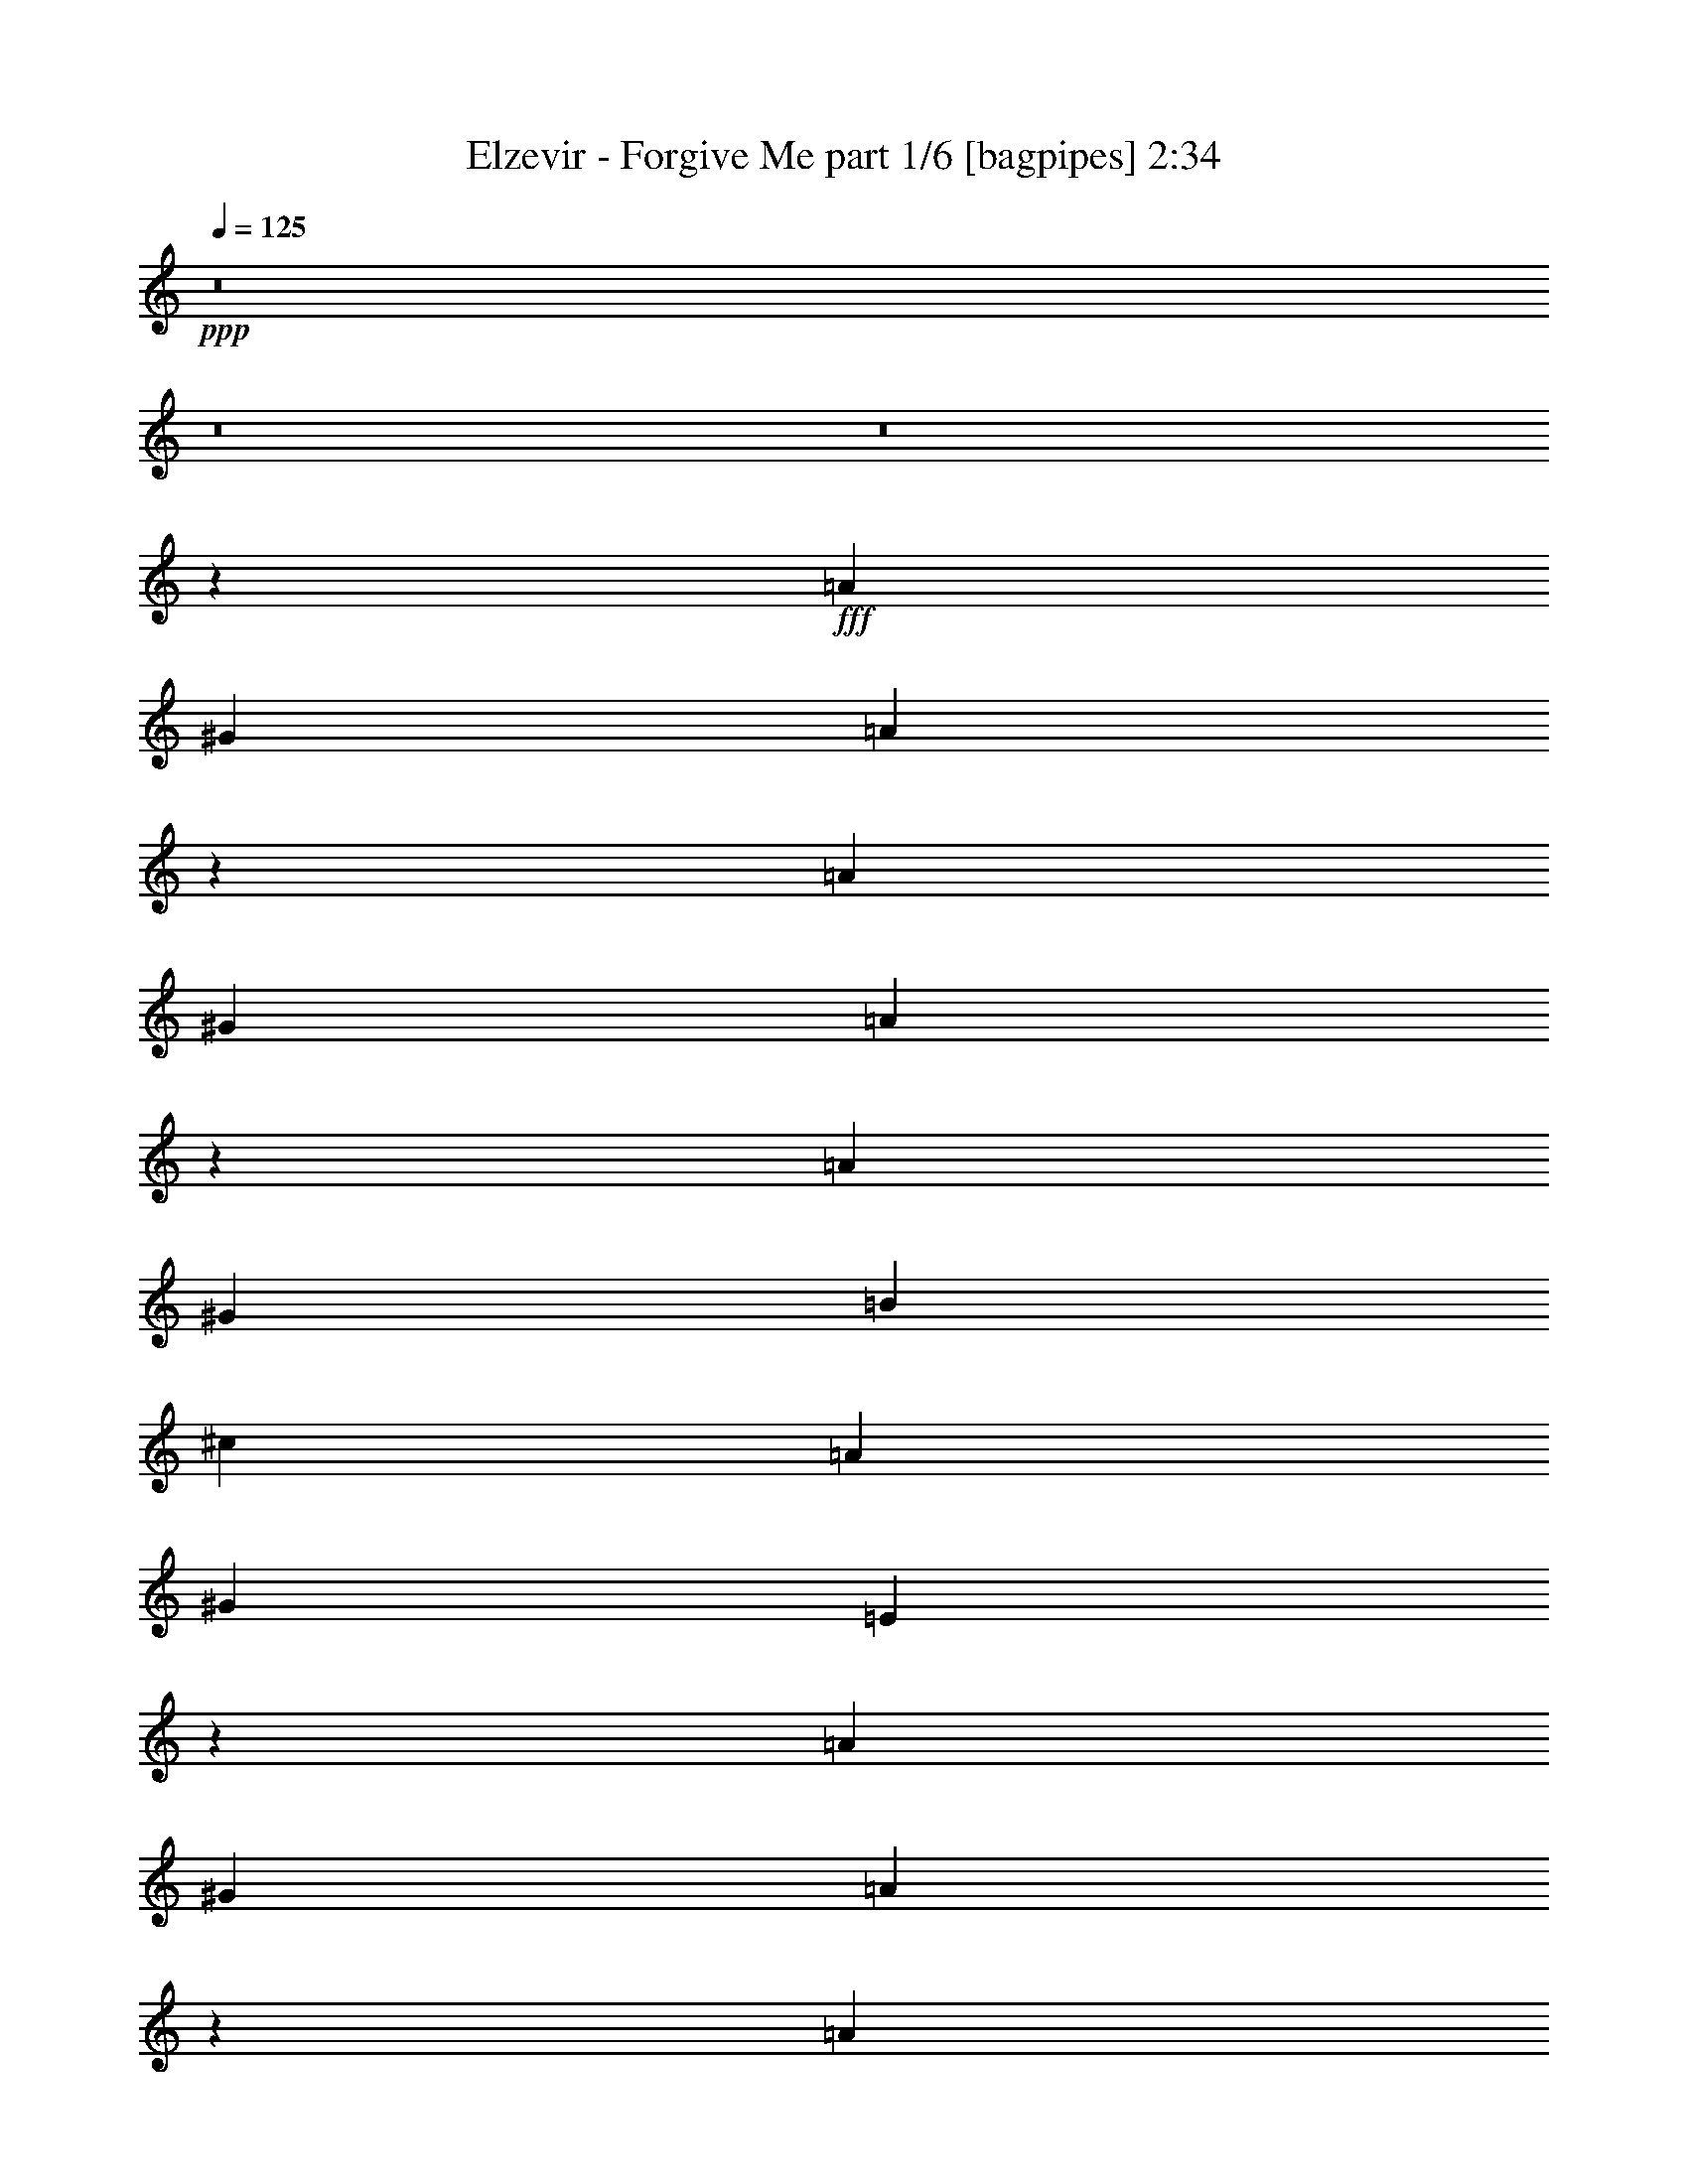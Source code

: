 % Produced with Bruzo's Transcoding Environment
% Transcribed by  Bruzo

X:1
T:  Elzevir - Forgive Me part 1/6 [bagpipes] 2:34
Z: Transcribed with BruTE 64
L: 1/4
Q: 125
K: C
+ppp+
z8
z8
z8
z5049/926
+fff+
[=A1695/1852]
[^G13097/14816]
[=A12939/14816]
z6859/7408
[=A13097/14816]
[^G13097/14816]
[=A6435/7408]
z13787/14816
[=A13097/14816]
[^G13097/14816]
[=B1695/1852]
[^c13097/14816]
[=A13097/14816]
[^G1695/1852]
[=E13195/14816]
z12999/14816
[=A13097/14816]
[^G1695/1852]
[=A6563/7408]
z3267/3704
[=A1695/1852]
[^G13097/14816]
[=A13057/14816]
z13137/14816
[=A1695/1852]
[^G13097/14816]
[=B13097/14816]
[^c1695/1852]
[=A13097/14816]
[^G13097/14816]
[=E12919/14816]
z6869/7408
[=A13097/14816^c13097/14816]
[^G13097/14816=B13097/14816]
[=A861/926^c861/926]
z12881/14816
[=A13097/14816^c13097/14816]
[^G13097/14816=B13097/14816]
[=A13707/14816^c13707/14816]
z6475/7408
[=A13097/14816^c13097/14816]
[=B1695/1852]
[^G13097/14816=B13097/14816]
[^c13097/14816]
[=A13097/14816^c13097/14816]
[=B1695/1852]
[^G6553/7408=B6553/7408]
z409/463
[=A1695/1852^c1695/1852]
[^G13097/14816=B13097/14816]
[=A13037/14816^c13037/14816]
z13157/14816
[=A1695/1852^c1695/1852]
[^G13097/14816=B13097/14816]
[=A1621/1852^c1621/1852]
z13689/14816
[=A13097/14816^c13097/14816]
[=B13097/14816]
[^G13097/14816=B13097/14816]
[^c1695/1852]
[=A13097/14816^c13097/14816]
[=B13097/14816]
[^G1695/1852=B1695/1852]
[^F1645/1852]
z8
z8
z8
z54527/14816
[=A13097/7408]
[^G13097/29632]
[=E14023/29632]
[^G13097/29632]
[=A39291/29632]
[=B13097/14816]
[=A1695/1852]
[^G13097/14816]
[=A26657/14816]
[^G13097/29632]
[=E13097/29632]
[^G13097/29632]
[=A40217/29632]
[^c13097/14816]
[=B13097/14816]
[^G13097/14816]
[^F26685/14816]
z19863/7408
[=A13097/14816]
[^G13097/14816]
[=E1695/1852]
[^F6521/3704]
z4983/1852
[=B13097/14816]
[=A1695/1852]
[=E13097/14816]
[^F6491/7408]
z8
z8
z8
z33901/7408
[=A1695/1852]
[^G13097/14816]
[=A12957/14816]
z3425/3704
[=A13097/14816]
[^G13097/14816]
[=A1611/1852]
z13769/14816
[=A13097/14816]
[^G13097/14816]
[=B1695/1852]
[^c13097/14816]
[=A13097/14816]
[^G13097/14816]
[=E3419/3704]
z12981/14816
[=A13097/14816]
[^G1695/1852]
[=A1643/1852]
z6525/7408
[=A13097/14816]
[^G1695/1852]
[=A13075/14816]
z13119/14816
[=A1695/1852]
[^G13097/14816]
[=B13097/14816]
[^c13097/14816]
[=A1695/1852]
[^G13097/14816]
[=E13097/14816]
[^F19877/3704]
[=E26657/14816]
[^F79045/14816]
[=E26657/14816]
[^F19877/3704]
[=E13097/7408]
[^F52851/14816]
[^G26657/7408]
[^F79045/14816=A79045/14816]
[=E26657/14816^G26657/14816]
[^F19877/3704=A19877/3704]
[=E13097/7408^c13097/7408]
[^F19877/3704=A19877/3704]
[=E13097/7408^G13097/7408]
[^F26657/7408=A26657/7408]
[^G52851/14816]
[^F26053/14816]
z8
z8
z8
z20817/7408
[=A13097/7408]
[^G14023/29632]
[=E13097/29632]
[^G13097/29632]
[=A39291/29632]
[=B1695/1852]
[=A13097/14816]
[^G13097/14816]
[=A26657/14816]
[^G13097/29632]
[=E13097/29632]
[^G13097/29632]
[=A40217/29632]
[^c13097/14816]
[=B13097/14816]
[^G1695/1852]
[^F26151/14816]
z39797/14816
[=A13097/14816]
[^G1695/1852]
[=E13097/14816]
[^F26013/14816]
z39935/14816
[=B1695/1852]
[=A13097/14816]
[^G13097/14816]
[^F105511/14816]
z25/4

X:2
T:  Elzevir - Forgive Me part 2/6 [flute] 2:34
Z: Transcribed with BruTE 64
L: 1/4
Q: 125
K: C
+ppp+
z8
z8
z8
z8
z8
z8
z8
z8423/7408
+fff+
[^C,1763/7408^F,1763/7408^F1763/7408=A1763/7408^c1763/7408]
z6971/29632
[^F,5993/29632^F5993/29632=A5993/29632^c5993/29632]
z111/463
+ff+
[=A,1465/7408]
z7237/29632
[^F,5727/29632]
z3685/14816
[^G,3723/14816]
z5651/29632
[^F,7313/29632]
z723/3704
[=A,1795/7408]
z5917/29632
[^F,7047/29632]
z109/463
+fff+
[^C,1497/7408^F,1497/7408^F1497/7408=A1497/7408^c1497/7408]
z7109/29632
[^F,5855/29632^F5855/29632=A5855/29632^c5855/29632]
z3621/14816
+ff+
[=A,2861/14816]
z7375/29632
[^F,7441/29632]
z707/3704
[^G,1827/7408]
z5789/29632
[^F,7175/29632]
z2961/14816
+fff+
[=A,14023/29632-^c14023/29632-]
[^F,6349/29632=A,6349/29632-^c6349/29632-]
[=A,1687/7408^c1687/7408]
[=D,3/16=D3/16-^F3/16-=A3/16-=d3/16-]
[=D7541/29632^F7541/29632=A7541/29632=d7541/29632]
+ff+
[^F,5717/29632]
z1845/7408
+fff+
[=A,/4=D/4-^F/4-=A/4-=d/4-]
[=D5689/29632^F5689/29632=A5689/29632=d5689/29632]
+ff+
[=D,7303/29632]
z2897/14816
[=E3585/14816]
z5927/29632
[=A,7037/29632]
z3493/14816
[^C2989/14816]
z7119/29632
[=B,5845/29632]
z1813/7408
+fff+
[^C3/16=E3/16-=A3/16-^c3/16-]
[=E7541/29632=A7541/29632^c7541/29632]
[=A,13097/29632]
[^C/4=E/4-=A/4-^c/4-]
[=E5689/29632=A5689/29632^c5689/29632]
[=A,13097/29632]
[=B,/4=E/4-^G/4-=B/4-]
[=E6615/29632^G6615/29632=B6615/29632]
[=E,3/16^G,3/16-]
[^G,7541/29632]
[=B,3/16=E3/16-^G3/16-=B3/16-]
[=E7541/29632^G7541/29632=B7541/29632]
[=E,3/16^G,3/16-]
[^G,7541/29632]
[^C,3713/14816^F,3713/14816^F3713/14816=A3713/14816^c3713/14816]
z5671/29632
[^F,7293/29632^F7293/29632=A7293/29632^c7293/29632]
z1451/7408
+ff+
[=A,895/3704]
z5937/29632
[^F,7027/29632]
z1749/7408
[^G,373/1852]
z7129/29632
[^F,5835/29632]
z3631/14816
[=A,2851/14816]
z7395/29632
[^F,7421/29632]
z1419/7408
+fff+
[^C,911/3704^F,911/3704^F911/3704=A911/3704^c911/3704]
z5809/29632
[^F,7155/29632^F7155/29632=A7155/29632^c7155/29632]
z2971/14816
+ff+
[=A,3511/14816]
z7001/29632
[^F,5963/29632]
z3567/14816
[^G,2915/14816]
z7267/29632
[^F,5697/29632]
z925/3704
+fff+
[=A,13097/29632-^c13097/29632-]
[^F,7275/29632=A,7275/29632-^c7275/29632-]
[=A,2911/14816^c2911/14816]
[=D,/4=D/4-^F/4-=A/4-=d/4-]
[=D5689/29632^F5689/29632=A5689/29632=d5689/29632]
+ff+
[^F,7017/29632]
z3503/14816
+fff+
[=A,3/16=D3/16-^F3/16-=A3/16-=d3/16-]
[=D7541/29632^F7541/29632=A7541/29632=d7541/29632]
+ff+
[=D,5825/29632]
z909/3704
[=E1423/7408]
z7405/29632
[=A,7411/29632]
z2843/14816
[^C3639/14816]
z5819/29632
[=B,7145/29632]
z93/463
+fff+
[^C/4=E/4-=A/4-^c/4-]
[=E6615/29632=A6615/29632^c6615/29632]
[=A,13097/29632]
[^C3/16=E3/16-=A3/16-^c3/16-]
[=E7541/29632=A7541/29632^c7541/29632]
[=A,13097/29632]
[=B,/4=E/4-^G/4-=B/4-]
[=E5689/29632^G5689/29632=B5689/29632]
[=E,/4^G,/4-]
[^G,5689/29632]
[=B,/4=E/4-^G/4-=B/4-]
[=E5689/29632^G5689/29632=B5689/29632]
[=E,/4^G,/4-]
[^G,6615/29632]
+ff+
[^C13097/29632]
[^F,13097/29632]
[^C13097/29632]
[=E1753/7408]
[^F6085/29632]
[^G13097/29632]
[=E13097/29632]
[^G14023/29632]
[=B13097/29632]
[^c13097/29632]
[=A13097/29632]
[^c13097/29632]
[=B1753/7408]
[=A6085/29632]
[=B13097/29632]
[^G14023/29632]
[=E13097/29632]
[^G13097/29632]
[=A13097/29632]
[^F13097/29632]
[=A13097/29632]
[=B1753/7408]
[=A6085/29632]
[^G14023/29632]
[=E13097/29632]
[^F13097/29632]
[^G13097/29632]
[=A13097/29632]
[^F13097/29632]
[=A13097/29632]
[=B1753/7408]
[=A7011/29632]
[^G13097/29632]
[=E13097/29632]
[^C13097/29632]
[^G13097/29632]
[^F13097/29632]
[^C13097/29632]
[^C14023/29632]
[=E3043/14816]
[^F7011/29632]
[^G13097/29632]
[=E13097/29632]
[^G13097/29632]
[=B13097/29632]
[^c13097/29632]
[=A14023/29632]
[^c13097/29632]
[=d3043/14816]
[^c7011/29632]
[=B13097/29632]
[^G13097/29632]
[=E13097/29632]
[^G13097/29632]
[=A14023/29632]
[^F13097/29632]
[=A13097/29632]
[=B3043/14816]
[=A7011/29632]
[^G13097/29632]
[=E13097/29632]
[^F13097/29632]
[^G14023/29632]
[=A13097/29632]
[^F13097/29632]
[=A13097/29632]
[=B1753/7408]
[=A6085/29632]
[^G13097/29632]
[=E13097/29632]
[^C14023/29632]
[^G13097/29632]
+fff+
[^F,13097/29632-=A13097/29632]
[^F,13097/29632^F13097/29632]
[^C13097/29632-=A13097/29632]
[^C1753/7408-^G1753/7408]
[^C6085/29632^F6085/29632]
[=E,13097/29632-^G13097/29632]
[=E,14023/29632=E14023/29632]
[=B,13097/29632-^F13097/29632]
[=B,13097/29632^G13097/29632]
[=A,13097/29632-=A13097/29632]
[=A,13097/29632^F13097/29632]
[=E13097/29632-=A13097/29632]
[=E1753/7408-^G1753/7408]
[=E6085/29632^F6085/29632]
[=E,14023/29632-^G14023/29632]
[=E,13097/29632=E13097/29632]
[=B,13097/29632^F13097/29632]
[=A,13097/29632^G13097/29632]
[^F,13097/29632-=A13097/29632]
[^F,13097/29632^F13097/29632]
[^C13097/29632-=A13097/29632]
[^C1753/7408-^G1753/7408]
[^C7011/29632=A7011/29632]
[=E,13097/29632-=B13097/29632]
[=E,13097/29632=E13097/29632]
[=B,13097/29632-=B13097/29632]
[=B,1753/7408-=A1753/7408]
[=B,6085/29632=B6085/29632]
[=A,13097/29632-^c13097/29632]
[=A,14023/29632^F14023/29632]
[=E13097/29632-^c13097/29632]
[=E3043/14816-=B3043/14816]
[=E7011/29632=A7011/29632]
[=B,13097/29632-=B13097/29632]
[=B,13097/29632^G13097/29632]
[^G,13097/29632-=A13097/29632]
[^G,13097/29632=B13097/29632]
[^F,14023/29632-=A14023/29632]
[^F,13097/29632^F13097/29632]
[^C13097/29632-=A13097/29632]
[^C3043/14816-^G3043/14816]
[^C7011/29632^F7011/29632]
[=E,13097/29632-^G13097/29632]
[=E,13097/29632=E13097/29632]
[=B,13097/29632-^F13097/29632]
[=B,14023/29632^G14023/29632]
[=A,13097/29632-=A13097/29632]
[=A,13097/29632^F13097/29632]
[=E13097/29632-=A13097/29632]
[=E1753/7408-^G1753/7408]
[=E6085/29632^F6085/29632]
[=E,13097/29632-^G13097/29632]
[=E,13097/29632=E13097/29632]
[=B,14023/29632^F14023/29632]
[=A,13097/29632^G13097/29632]
[^F,13097/29632-=A13097/29632]
[^F,13097/29632^F13097/29632]
[^C13097/29632-=A13097/29632]
[^C1753/7408-^G1753/7408]
[^C6085/29632=A6085/29632]
[=E,13097/29632-=B13097/29632]
[=E,14023/29632=E14023/29632]
[=B,13097/29632-=B13097/29632]
[=B,3043/14816-=A3043/14816]
[=B,7011/29632=B7011/29632]
[=A,13097/29632-^c13097/29632]
[=A,13097/29632^F13097/29632]
[=E13097/29632-^c13097/29632]
[=E1753/7408-=B1753/7408]
[=E6085/29632=A6085/29632]
[=B,14023/29632-=B14023/29632]
[=B,13097/29632^G13097/29632]
[^G,13097/29632-=E13097/29632]
[^G,13097/29632^G13097/29632]
[^C,1861/7408^F,1861/7408^F1861/7408=A1861/7408^c1861/7408]
z5653/29632
[^F,7311/29632^F7311/29632=A7311/29632^c7311/29632]
z2893/14816
+ff+
[=A,3589/14816]
z5919/29632
[^F,7045/29632]
z3489/14816
[^G,2993/14816]
z7111/29632
[^F,5853/29632]
z1811/7408
[=A,715/3704]
z7377/29632
[^F,7439/29632]
z2829/14816
+fff+
[^C,3653/14816^F,3653/14816^F3653/14816=A3653/14816^c3653/14816]
z5791/29632
[^F,7173/29632^F7173/29632=A7173/29632^c7173/29632]
z1481/7408
+ff+
[=A,110/463]
z6983/29632
[^F,5981/29632]
z1779/7408
[^G,731/3704]
z7249/29632
[^F,5715/29632]
z3691/14816
+fff+
[=A,13097/29632-^c13097/29632-]
[^F,7275/29632=A,7275/29632-^c7275/29632-]
[=A,2911/14816^c2911/14816]
[=D,/4=D/4-^F/4-=A/4-=d/4-]
[=D5689/29632^F5689/29632=A5689/29632=d5689/29632]
+ff+
[^F,7035/29632]
z1747/7408
+fff+
[=A,3/16=D3/16-^F3/16-=A3/16-=d3/16-]
[=D7541/29632^F7541/29632=A7541/29632=d7541/29632]
+ff+
[=D,5843/29632]
z3627/14816
[=D2855/14816]
z7387/29632
[=A,7429/29632]
z1417/7408
[=D114/463]
z5801/29632
[=B,7163/29632]
z2967/14816
+fff+
[=A,/4-^C/4=E/4-=A/4-^c/4-]
[=A,6615/29632=E6615/29632=A6615/29632^c6615/29632]
+ff+
[=A,5971/29632]
z3563/14816
+fff+
[=A,3/16-^C3/16=E3/16-=A3/16-^c3/16-]
[=A,7541/29632=E7541/29632=A7541/29632^c7541/29632]
+ff+
[=A,5705/29632]
z231/926
+fff+
[=B,13097/29632=E13097/29632^G13097/29632=B13097/29632]
+ff+
[=E,7291/29632]
z2903/14816
+fff+
[=B,13097/29632=E13097/29632^G13097/29632=B13097/29632]
+ff+
[=E,7025/29632]
z3499/14816
+fff+
[^C,2983/14816^F,2983/14816^F2983/14816=A2983/14816^c2983/14816]
z7131/29632
[^F,5833/29632^F5833/29632=A5833/29632^c5833/29632]
z227/926
+ff+
[=A,1425/7408]
z7397/29632
[^F,7419/29632]
z2839/14816
[^G,3643/14816]
z5811/29632
[^F,7153/29632]
z743/3704
[=A,1755/7408]
z7003/29632
[^F,5961/29632]
z223/926
+fff+
[^C,1457/7408^F,1457/7408^F1457/7408=A1457/7408^c1457/7408]
z7269/29632
[^F,5695/29632^F5695/29632=A5695/29632^c5695/29632]
z3701/14816
+ff+
[=A,3707/14816]
z5683/29632
[^F,7281/29632]
z727/3704
[^G,1787/7408]
z5949/29632
[^F,7015/29632]
z219/926
+fff+
[=A,13097/29632-^c13097/29632-]
[^F,5423/29632=A,5423/29632-^c5423/29632-]
[=A,3837/14816^c3837/14816]
[=D,3/16=D3/16-^F3/16-=A3/16-=d3/16-]
[=D7541/29632^F7541/29632=A7541/29632=d7541/29632]
+ff+
[^F,7409/29632]
z711/3704
+fff+
[=A,/4=D/4-^F/4-=A/4-=d/4-]
[=D5689/29632^F5689/29632=A5689/29632=d5689/29632]
+ff+
[=D,7143/29632]
z2977/14816
[=D3505/14816]
z7013/29632
[=A,5951/29632]
z3573/14816
[=D2909/14816]
z7279/29632
[=B,5685/29632]
z1853/7408
+fff+
[=A,/4-^C/4=E/4-=A/4-^c/4-]
[=A,5689/29632=E5689/29632-=A5689/29632-^c5689/29632-]
[=A,13097/29632=E13097/29632=A13097/29632^c13097/29632]
[=A,/4-^C/4=E/4-=A/4-^c/4-]
[=A,5689/29632=E5689/29632-=A5689/29632-^c5689/29632-]
[=A,14023/29632=E14023/29632=A14023/29632^c14023/29632]
[=B,13097/29632-=E13097/29632-^G13097/29632-=B13097/29632-]
[=E,5423/29632=B,5423/29632-=E5423/29632-^G5423/29632-=B5423/29632-]
[=B,3837/14816=E3837/14816^G3837/14816=B3837/14816]
[=B,13097/29632-=E13097/29632-^G13097/29632-=B13097/29632-]
[=E,7275/29632=B,7275/29632-=E7275/29632-^G7275/29632-=B7275/29632-]
[=B,355/1852=E355/1852^G355/1852=B355/1852]
z8
z8
z8
z33879/7408
[=A,13097/29632=A13097/29632]
+ff+
[^F,14023/29632]
+fff+
[^G,3/16-^G3/16]
+ff+
[^G,7541/29632]
+fff+
[=A,3/16-=A3/16]
+ff+
[=A,7541/29632]
+fff+
[=B,13097/29632=B13097/29632]
+ff+
[^G,13097/29632]
+fff+
[=A,/4-=A/4]
+ff+
[=A,5689/29632]
+fff+
[=B,/4-=B/4]
+ff+
[=B,5689/29632]
+fff+
[^C14023/29632^c14023/29632]
+ff+
[=A,13097/29632]
+fff+
[=D13097/29632-=d13097/29632-]
[=A,13097/29632=D13097/29632=d13097/29632]
[^C13097/29632-^c13097/29632-]
[=A,13097/29632^C13097/29632^c13097/29632]
[=B,14023/29632-=B14023/29632-]
[^G,13097/29632=B,13097/29632=B13097/29632]
[=A,13097/29632=A13097/29632]
+ff+
[^F,13097/29632]
+fff+
[^G,/4-^G/4]
+ff+
[^G,5689/29632]
+fff+
[=A,/4-=A/4]
+ff+
[=A,5689/29632]
+fff+
[=B,13097/29632=B13097/29632]
+ff+
[^G,14023/29632]
+fff+
[=A,3/16-=A3/16]
+ff+
[=A,7541/29632]
+fff+
[=B,3/16-=B3/16]
+ff+
[=B,7541/29632]
+fff+
[^C13097/29632^c13097/29632]
+ff+
[=A,13097/29632]
+fff+
[=D13097/29632-=d13097/29632-]
[=A,13097/29632=D13097/29632=d13097/29632]
[^C14023/29632-^c14023/29632-]
[=A,13097/29632^C13097/29632^c13097/29632]
[^G,13097/29632=B,13097/29632^G13097/29632-]
[^G,13097/29632^G13097/29632]
[=A,13097/29632^C13097/29632=A13097/29632]
+ff+
[=A,13097/29632]
+fff+
[^G,/4=B,/4-^G/4]
+ff+
[=B,5689/29632]
+fff+
[=A,/4^C/4-=A/4]
+ff+
[^C6615/29632]
+fff+
[=B,13097/29632=D13097/29632=B13097/29632]
+ff+
[=B,13097/29632]
+fff+
[=A,3/16^C3/16-=A3/16]
+ff+
[^C7541/29632]
+fff+
[=B,/4=D/4-=B/4]
+ff+
[=D5689/29632]
+fff+
[^C13097/29632=E13097/29632^c13097/29632]
+ff+
[^C13097/29632]
+fff+
[=D14023/29632-^F14023/29632=d14023/29632-]
[^C13097/29632=D13097/29632=d13097/29632]
[^C13097/29632=E13097/29632^c13097/29632-]
[^C13097/29632^c13097/29632]
[=B,13097/29632=D13097/29632=B13097/29632-]
[=B,13097/29632=B13097/29632]
[=A,13097/29632^C13097/29632=A13097/29632]
+ff+
[=A,14023/29632]
+fff+
[^G,3/16=B,3/16-^G3/16]
+ff+
[=B,7541/29632]
+fff+
[=A,3/16^C3/16-=A3/16]
+ff+
[^C7541/29632]
+fff+
[=B,13097/29632=D13097/29632=B13097/29632]
+ff+
[=B,13097/29632]
+fff+
[=A,/4^C/4-=A/4]
+ff+
[^C5689/29632]
+fff+
[=B,/4=D/4-=B/4]
+ff+
[=D5689/29632]
+fff+
[^C14023/29632=E14023/29632^c14023/29632]
+ff+
[^C13097/29632]
+fff+
[=D13097/29632-^F13097/29632=d13097/29632-]
[^C13097/29632=D13097/29632=d13097/29632]
[^C13097/29632=E13097/29632^c13097/29632-]
[^C13097/29632^c13097/29632]
[^G,13097/29632-=D13097/29632^G13097/29632-]
[^G,14023/29632=B,14023/29632^G14023/29632]
[=A,13097/29632=A13097/29632]
+ff+
[^F,13097/29632]
+fff+
[^G,3/16-^G3/16]
+ff+
[^G,7541/29632]
+fff+
[=A,/4-=A/4]
+ff+
[=A,5689/29632]
+fff+
[=B,13097/29632=B13097/29632]
+ff+
[^G,13097/29632]
+fff+
[=A,/4-=A/4]
+ff+
[=A,6615/29632]
+fff+
[=B,3/16-=B3/16]
+ff+
[=B,7541/29632]
+fff+
[^C13097/29632^c13097/29632]
+ff+
[=A,13097/29632]
+fff+
[=D13097/29632-=d13097/29632-]
[=A,13097/29632=D13097/29632=d13097/29632]
[^C13097/29632-^c13097/29632-]
[=A,14023/29632^C14023/29632^c14023/29632]
[=B,13097/29632-=B13097/29632-]
[^G,13097/29632=B,13097/29632=B13097/29632]
[=A,13097/29632=A13097/29632]
+ff+
[^F,13097/29632]
+fff+
[^G,/4-^G/4]
+ff+
[^G,5689/29632]
+fff+
[=A,/4-=A/4]
+ff+
[=A,5689/29632]
+fff+
[=B,14023/29632=B14023/29632]
+ff+
[^G,13097/29632]
+fff+
[=A,3/16-=A3/16]
+ff+
[=A,7541/29632]
+fff+
[=B,3/16-=B3/16]
+ff+
[=B,7541/29632]
+fff+
[^C13097/29632^c13097/29632]
+ff+
[=A,13097/29632]
+fff+
[=D13097/29632-=d13097/29632-]
[=A,14023/29632=D14023/29632=d14023/29632]
[^C13097/29632-^c13097/29632-]
[=A,13097/29632^C13097/29632^c13097/29632]
[^G,13097/29632=B,13097/29632^G13097/29632-]
[^G,13097/29632^G13097/29632]
[=A,13097/29632^C13097/29632=A13097/29632]
+ff+
[=A,13097/29632]
+fff+
[^G,/4=B,/4-^G/4]
+ff+
[=B,6615/29632]
+fff+
[=A,3/16^C3/16-=A3/16]
+ff+
[^C7541/29632]
+fff+
[=B,13097/29632=D13097/29632=B13097/29632]
+ff+
[=B,13097/29632]
+fff+
[=A,/4^C/4-=A/4]
+ff+
[^C5689/29632]
+fff+
[=B,/4=D/4-=B/4]
+ff+
[=D5689/29632]
+fff+
[^C13097/29632=E13097/29632^c13097/29632]
+ff+
[^C14023/29632]
+fff+
[=D13097/29632-^F13097/29632=d13097/29632-]
[^C13097/29632=D13097/29632=d13097/29632]
[^C13097/29632=E13097/29632^c13097/29632-]
[^C13097/29632^c13097/29632]
[=B,13097/29632=D13097/29632=B13097/29632-]
[=B,13097/29632=B13097/29632]
[=A,14023/29632^C14023/29632=A14023/29632]
+ff+
[=A,13097/29632]
+fff+
[^G,3/16=B,3/16-^G3/16]
+ff+
[=B,7541/29632]
+fff+
[=A,3/16^C3/16-=A3/16]
+ff+
[^C7541/29632]
+fff+
[=B,13097/29632=D13097/29632=B13097/29632]
+ff+
[=B,13097/29632]
+fff+
[=A,/4^C/4-=A/4]
+ff+
[^C5689/29632]
+fff+
[=B,/4=D/4-=B/4]
+ff+
[=D6615/29632]
+fff+
[^C13097/29632=E13097/29632^c13097/29632]
+ff+
[^C13097/29632]
+fff+
[=D13097/29632-^F13097/29632=d13097/29632-]
[^C13097/29632=D13097/29632=d13097/29632]
[^C13097/29632=E13097/29632^c13097/29632-]
[^C13097/29632^c13097/29632]
[^G,14023/29632-=D14023/29632^G14023/29632-]
[^G,13097/29632=B,13097/29632^G13097/29632]
+ff+
[^C13097/29632]
[^F,13097/29632]
[^C13097/29632]
[=E1753/7408]
[^F6085/29632]
[^G13097/29632]
[=E14023/29632]
[^G13097/29632]
[=B13097/29632]
[^c13097/29632]
[=A13097/29632]
[^c13097/29632]
[=B1753/7408]
[=A6085/29632]
[=B14023/29632]
[^G13097/29632]
[=E13097/29632]
[^G13097/29632]
[=A13097/29632]
[^F13097/29632]
[=A13097/29632]
[=B1753/7408]
[=A7011/29632]
[^G13097/29632]
[=E13097/29632]
[^F13097/29632]
[^G13097/29632]
[=A13097/29632]
[^F13097/29632]
[=A14023/29632]
[=B3043/14816]
[=A7011/29632]
[^G13097/29632]
[=E13097/29632]
[^C13097/29632]
[^G13097/29632]
[^F13097/29632]
[^C14023/29632]
[^C13097/29632]
[=E3043/14816]
[^F7011/29632]
[^G13097/29632]
[=E13097/29632]
[^G13097/29632]
[=B13097/29632]
[^c14023/29632]
[=A13097/29632]
[^c13097/29632]
[=d3043/14816]
[^c7011/29632]
[=B13097/29632]
[^G13097/29632]
[=E13097/29632]
[^G14023/29632]
[=A13097/29632]
[^F13097/29632]
[=A13097/29632]
[=B1753/7408]
[=A6085/29632]
[^G13097/29632]
[=E13097/29632]
[^F14023/29632]
[^G13097/29632]
[=A13097/29632]
[^F13097/29632]
[=A13097/29632]
[=B1753/7408]
[=A6085/29632]
[^G13097/29632]
[=E14023/29632]
[^C13097/29632]
[^G13097/29632]
+fff+
[^F,13097/29632-=A13097/29632]
[^F,13097/29632^F13097/29632]
[^C13097/29632-=A13097/29632]
[^C1753/7408-^G1753/7408]
[^C6085/29632^F6085/29632]
[=E,14023/29632-^G14023/29632]
[=E,13097/29632=E13097/29632]
[=B,13097/29632-^F13097/29632]
[=B,13097/29632^G13097/29632]
[=A,13097/29632-=A13097/29632]
[=A,13097/29632^F13097/29632]
[=E14023/29632-=A14023/29632]
[=E3043/14816-^G3043/14816]
[=E7011/29632^F7011/29632]
[=E,13097/29632-^G13097/29632]
[=E,13097/29632=E13097/29632]
[=B,13097/29632^F13097/29632]
[=A,13097/29632^G13097/29632]
[^F,13097/29632-=A13097/29632]
[^F,14023/29632^F14023/29632]
[^C13097/29632-=A13097/29632]
[^C3043/14816-^G3043/14816]
[^C7011/29632=A7011/29632]
[=E,13097/29632-=B13097/29632]
[=E,13097/29632=E13097/29632]
[=B,13097/29632-=B13097/29632]
[=B,1753/7408-=A1753/7408]
[=B,6085/29632=B6085/29632]
[=A,14023/29632-^c14023/29632]
[=A,13097/29632^F13097/29632]
[=E13097/29632-^c13097/29632]
[=E3043/14816-=B3043/14816]
[=E7011/29632=A7011/29632]
[=B,13097/29632-=B13097/29632]
[=B,13097/29632^G13097/29632]
[^G,13097/29632-=A13097/29632]
[^G,14023/29632=B14023/29632]
[^F,13097/29632-=A13097/29632]
[^F,13097/29632^F13097/29632]
[^C13097/29632-=A13097/29632]
[^C1753/7408-^G1753/7408]
[^C6085/29632^F6085/29632]
[=E,13097/29632-^G13097/29632]
[=E,13097/29632=E13097/29632]
[=B,14023/29632-^F14023/29632]
[=B,13097/29632^G13097/29632]
[=A,13097/29632-=A13097/29632]
[=A,13097/29632^F13097/29632]
[=E13097/29632-=A13097/29632]
[=E1753/7408-^G1753/7408]
[=E6085/29632^F6085/29632]
[=E,13097/29632-^G13097/29632]
[=E,14023/29632=E14023/29632]
[=B,13097/29632^F13097/29632]
[=A,13097/29632^G13097/29632]
[^F,13097/29632-=A13097/29632]
[^F,13097/29632^F13097/29632]
[^C13097/29632-=A13097/29632]
[^C1753/7408-^G1753/7408]
[^C6085/29632=A6085/29632]
[=E,14023/29632-=B14023/29632]
[=E,13097/29632=E13097/29632]
[=B,13097/29632-=B13097/29632]
[=B,3043/14816-=A3043/14816]
[=B,7011/29632=B7011/29632]
[=A,13097/29632-^c13097/29632]
[=A,13097/29632^F13097/29632]
[=E13097/29632-^c13097/29632]
[=E1753/7408-=B1753/7408]
[=E7011/29632=A7011/29632]
[=B,13097/29632-=B13097/29632]
[=B,13097/29632^G13097/29632]
[^G,13097/29632-=E13097/29632]
[^G,13097/29632^G13097/29632]
[^F,105511/14816^F105511/14816]
z25/4

X:3
T:  Elzevir - Forgive Me part 3/6 [horn] 2:34
Z: Transcribed with BruTE 64
L: 1/4
Q: 125
K: C
+ppp+
+f+
[^F13097/29632^c13097/29632^f13097/29632]
[^F12831/29632^c12831/29632^f12831/29632]
z13363/29632
[^F14023/29632^c14023/29632^f14023/29632]
[^F6679/14816^c6679/14816^f6679/14816]
z3209/7408
[^F13097/29632^c13097/29632^f13097/29632]
[=D12959/29632=A12959/29632=d12959/29632]
z13235/29632
[=D13097/29632=A13097/29632=d13097/29632]
[=D3603/7408=A3603/7408=d3603/7408]
z3177/7408
[=E13097/29632=B13097/29632=e13097/29632]
[=E3043/14816]
[=E7011/29632]
[=E13097/29632=B13097/29632=e13097/29632]
[=E13097/29632=B13097/29632=e13097/29632]
[^F13097/29632^c13097/29632^f13097/29632]
[^F14407/29632^c14407/29632^f14407/29632]
z12713/29632
[^F13097/29632^c13097/29632^f13097/29632]
[^F6541/14816^c6541/14816^f6541/14816]
z1639/3704
[^F13097/29632^c13097/29632^f13097/29632]
[=D12683/29632=A12683/29632=d12683/29632]
z14437/29632
[=D13097/29632=A13097/29632=d13097/29632]
[=D6605/14816=A6605/14816=d6605/14816]
z1623/3704
[=E13097/29632=B13097/29632=e13097/29632]
[=E1753/7408]
[=E6085/29632]
[=E13097/29632=B13097/29632=e13097/29632]
[=E14023/29632=B14023/29632=e14023/29632]
+fff+
[=A,13097/29632^C13097/29632^F13097/29632=A13097/29632^c13097/29632^f13097/29632]
+f+
[=A,13205/29632^C13205/29632^F13205/29632=A13205/29632^c13205/29632^f13205/29632]
z12989/29632
[=A,13097/29632^C13097/29632^F13097/29632=A13097/29632^c13097/29632^f13097/29632]
[=A,6403/14816^C6403/14816^F6403/14816=A6403/14816^c6403/14816^f6403/14816]
z3347/7408
[=A,14023/29632^C14023/29632^F14023/29632=A14023/29632^c14023/29632^f14023/29632]
[=D,13333/29632=A,13333/29632=D13333/29632^F13333/29632=A13333/29632=d13333/29632]
z12861/29632
[=D,13097/29632=A,13097/29632=D13097/29632^F13097/29632=A13097/29632=d13097/29632]
[=D,6467/14816=A,6467/14816=D6467/14816^F6467/14816=A6467/14816=d6467/14816]
z3315/7408
[=E,13097/29632=B,13097/29632=E13097/29632^G13097/29632=B13097/29632=e13097/29632]
[=E1753/7408]
[=E7011/29632]
[=E,13097/29632=B,13097/29632=E13097/29632^G13097/29632=B13097/29632=e13097/29632]
[=E13097/29632=B13097/29632=e13097/29632]
[=A,13097/29632^C13097/29632^F13097/29632=A13097/29632^c13097/29632^f13097/29632]
[=A,12929/29632^C12929/29632^F12929/29632=A12929/29632^c12929/29632^f12929/29632]
z13265/29632
[=A,13097/29632^C13097/29632^F13097/29632=A13097/29632^c13097/29632^f13097/29632]
[=A,7191/14816^C7191/14816^F7191/14816=A7191/14816^c7191/14816^f7191/14816]
z6369/14816
[=A,13097/29632^C13097/29632^F13097/29632=A13097/29632^c13097/29632^f13097/29632]
[=D,13057/29632=A,13057/29632=D13057/29632^F13057/29632=A13057/29632=d13057/29632]
z13137/29632
[=D,13097/29632=A,13097/29632=D13097/29632^F13097/29632=A13097/29632=d13097/29632]
[=D,6329/14816=A,6329/14816=D6329/14816^F6329/14816=A6329/14816=d6329/14816]
z7231/14816
[=E,13097/29632=B,13097/29632=E13097/29632^G13097/29632=B13097/29632=e13097/29632]
[=E3043/14816]
[=E7011/29632]
[=E,13097/29632=B,13097/29632=E13097/29632^G13097/29632=B13097/29632=e13097/29632]
[=E13097/29632=B13097/29632=e13097/29632]
[^F1753/7408]
[^F6085/29632]
[^F1753/7408]
[^F6085/29632]
[^F14023/29632^c14023/29632^f14023/29632]
[^F13313/29632^c13313/29632^f13313/29632]
z13043/7408
[^F1753/7408]
[^F6085/29632]
[^F1753/7408]
[^F7011/29632]
[^F13097/29632^c13097/29632^f13097/29632]
[^F13175/29632^c13175/29632^f13175/29632]
z26155/14816
[=A,/2-=D/2^F/2-=A/2=d/2]
[=A,7/16-=D7/16-^F7/16-=A7/16=d7/16]
+mp+
[=A,7/16-=D7/16^F7/16-]
+f+
[=A,6285/14816=D6285/14816^F6285/14816=A6285/14816=d6285/14816]
[=B,7/16-=E7/16-^G7/16-=B7/16=e7/16]
+mp+
[=B,7/16-=E7/16^G7/16-]
+f+
[=B,7/16-=E7/16^G7/16-=B7/16=e7/16]
[=B,7211/14816=E7211/14816^G7211/14816=B7211/14816=e7211/14816]
[=E7/16-=A7/16^c7/16-=e7/16=a7/16]
[=E7/16-=A7/16^c7/16-=e7/16=a7/16]
[=E7/16-=A7/16^c7/16-=e7/16=a7/16]
[=E1687/3704=A1687/3704^c1687/3704=e1687/3704=a1687/3704]
[=B,7/16-=E7/16^G7/16-=B7/16=e7/16]
[=B,/2-=E/2^G/2-=B/2=e/2]
[=B,7/16-=E7/16^G7/16-=B7/16=e7/16]
[=B,6285/14816=E6285/14816^G6285/14816=B6285/14816=e6285/14816]
[^F3043/14816]
[^F7011/29632]
[^F1753/7408]
[^F6085/29632]
[^F13097/29632^c13097/29632^f13097/29632]
[^F12761/29632^c12761/29632^f12761/29632]
z26825/14816
[^F1753/7408]
[^F6085/29632]
[^F1753/7408]
[^F6085/29632]
[^F13097/29632^c13097/29632^f13097/29632]
[^F14475/29632^c14475/29632^f14475/29632]
z1623/926
[=A,7/16-=D7/16^F7/16-=A7/16=d7/16]
[=A,7/16-=D7/16-^F7/16-=A7/16=d7/16]
+mp+
[=A,/2-=D/2^F/2-]
+f+
[=A,6285/14816=D6285/14816^F6285/14816=A6285/14816=d6285/14816]
[=B,7/16-=E7/16-^G7/16-=B7/16=e7/16]
+mp+
[=B,7/16-=E7/16^G7/16-]
+f+
[=B,7/16-=E7/16^G7/16-=B7/16=e7/16]
[=B,1687/3704=E1687/3704^G1687/3704=B1687/3704=e1687/3704]
[=E7/16-=A7/16^c7/16-=e7/16=a7/16]
[=E/2-=A/2^c/2-=e/2=a/2]
[=E7/16-=A7/16^c7/16-=e7/16=a7/16]
[=E6285/14816=A6285/14816^c6285/14816=e6285/14816=a6285/14816]
[=B,7/16-=E7/16^G7/16-=B7/16=e7/16]
[=B,7/16-=E7/16^G7/16-=B7/16=e7/16]
[=B,7/16-=E7/16^G7/16-=B7/16=e7/16]
[=B,1687/3704=E1687/3704^G1687/3704=B1687/3704=e1687/3704]
[^F14023/29632^c14023/29632^f14023/29632]
[^F13097/29632^c13097/29632^f13097/29632]
[^F501/3704^c501/3704]
z9089/29632
[^F3875/29632^c3875/29632]
z4611/14816
[^F1871/14816^c1871/14816]
z9355/29632
[^F/8^c/8]
z9393/29632
[^F/8^c/8]
z9393/29632
[^F/8^c/8]
z10319/29632
[^F13097/29632^c13097/29632^f13097/29632]
[^F13097/29632^c13097/29632^f13097/29632]
[^F1935/14816^c1935/14816]
z9227/29632
[^F3737/29632^c3737/29632]
z585/1852
[^F/8^c/8]
z9393/29632
[^F/8^c/8]
z9393/29632
[^F/8^c/8]
z10319/29632
[^F4131/29632^c4131/29632]
z4483/14816
[=D13097/29632=A13097/29632=d13097/29632]
[=D3043/14816]
[=D7011/29632]
[=D203/463=A203/463=d203/463]
z6601/14816
[=E6363/14816=B6363/14816=e6363/14816]
z7197/14816
[=E13097/29632=B13097/29632=e13097/29632]
[=E13097/29632=B13097/29632=e13097/29632]
[=A13097/29632=e13097/29632=a13097/29632]
[=A13097/29632=e13097/29632=a13097/29632]
[=A13097/29632=e13097/29632=a13097/29632]
[=A13097/29632=e13097/29632=a13097/29632]
[=E14023/29632=B14023/29632=e14023/29632]
[=E13097/29632=B13097/29632=e13097/29632]
[=E13097/29632=B13097/29632=e13097/29632]
[=E13097/29632=B13097/29632=e13097/29632]
[^F13097/29632^c13097/29632^f13097/29632]
[^F13097/29632^c13097/29632^f13097/29632]
[^F/8^c/8]
z9393/29632
[^F/8^c/8]
z10319/29632
[^F1029/7408^c1029/7408]
z8981/29632
[^F3983/29632^c3983/29632]
z4557/14816
[^F1925/14816^c1925/14816]
z9247/29632
[^F3717/29632^c3717/29632]
z2345/7408
[^F13097/29632^c13097/29632^f13097/29632]
[^F13097/29632^c13097/29632^f13097/29632]
[^F2585/14816^c2585/14816]
z8853/29632
[^F4111/29632^c4111/29632]
z4493/14816
[^F1989/14816^c1989/14816]
z9119/29632
[^F3845/29632^c3845/29632]
z2313/7408
[^F58/463^c58/463]
z9385/29632
[^F/8^c/8]
z9393/29632
[=D13097/29632=A13097/29632=d13097/29632]
[=D1753/7408]
[=D7011/29632]
[=D6683/14816=A6683/14816=d6683/14816]
z3207/7408
[=E3275/7408=B3275/7408=e3275/7408]
z6547/14816
[=E13097/29632=B13097/29632=e13097/29632]
[=E13097/29632=B13097/29632=e13097/29632]
[=A14023/29632=e14023/29632=a14023/29632]
[=A13097/29632=e13097/29632=a13097/29632]
[=A13097/29632=e13097/29632=a13097/29632]
[=A13097/29632=e13097/29632=a13097/29632]
[=E13097/29632=B13097/29632=e13097/29632]
[=E13097/29632=B13097/29632=e13097/29632]
[=E13097/29632=B13097/29632=e13097/29632]
[=E14023/29632=B14023/29632=e14023/29632]
[^C3/16-^F3/16=A3/16-]
[^C/4-^F/4=A/4-]
[^C3/16-^F3/16=A3/16-]
[^C/4-^F/4=A/4-]
[^C7/16-^F7/16=A7/16-^c7/16^f7/16]
[^C1687/3704^F1687/3704=A1687/3704^c1687/3704^f1687/3704]
[=B,7/16-=E7/16^G7/16-=B7/16=e7/16]
[=B,/4-=E/4^G/4-]
[=B,3/16-=E3/16^G3/16-]
[=B,/2-=E/2^G/2-=B/2=e/2]
[=B,6285/14816=E6285/14816^G6285/14816=B6285/14816=e6285/14816]
[^C7/16-=E7/16-=A7/16=e7/16=a7/16]
[^C3/16-=E3/16-=A3/16]
[^C/4-=E/4-=A/4]
[^C7/16-=E7/16-=A7/16=e7/16=a7/16]
[^C1687/3704=E1687/3704=A1687/3704=e1687/3704=a1687/3704]
[=B,7/16-=E7/16^G7/16-=B7/16=e7/16]
[=B,/4-=E/4^G/4-]
[=B,/4-=E/4^G/4-]
[=B,7/16-=E7/16^G7/16-=B7/16=e7/16]
[=B,6285/14816=E6285/14816^G6285/14816=B6285/14816=e6285/14816]
[^C7/16-^F7/16=A7/16-^c7/16^f7/16]
[^C/4-^F/4=A/4-]
[^C3/16-^F3/16=A3/16-]
[^C7/16-^F7/16=A7/16-^c7/16^f7/16]
[^C/4-^F/4=A/4-]
[^C761/3704^F761/3704=A761/3704]
[=B,/2-=E/2^G/2-=B/2=e/2]
[=B,3/16-=E3/16^G3/16-]
[=B,/4-=E/4^G/4-]
[=B,7/16-=E7/16^G7/16-=B7/16=e7/16]
[=B,3/16-=E3/16^G3/16-]
[=B,3507/14816=E3507/14816^G3507/14816]
[=D7/16^F7/16-=A7/16-=d7/16]
[=D/4^F/4-=A/4-]
[=D3/16^F3/16-=A3/16]
[=D7/16^F7/16-=A7/16=d7/16]
[=D7211/14816^F7211/14816=A7211/14816=d7211/14816]
[=E7/16^G7/16-=B7/16=e7/16]
[=E7/16^G7/16-=B7/16=e7/16]
[=E7/16^G7/16-=B7/16=e7/16]
[=E1687/3704^G1687/3704=B1687/3704=e1687/3704]
[^C/4-^F/4=A/4-]
[^C3/16-^F3/16=A3/16-]
[^C/4-^F/4=A/4-]
[^C3/16-^F3/16=A3/16-]
[^C/2-^F/2=A/2-^c/2^f/2]
[^C6285/14816^F6285/14816=A6285/14816^c6285/14816^f6285/14816]
[=B,7/16-=E7/16^G7/16-=B7/16=e7/16]
[=B,3/16-=E3/16^G3/16-]
[=B,/4-=E/4^G/4-]
[=B,7/16-=E7/16^G7/16-=B7/16=e7/16]
[=B,1687/3704=E1687/3704^G1687/3704=B1687/3704=e1687/3704]
[^C7/16-=E7/16-=A7/16=e7/16=a7/16]
[^C/4-=E/4-=A/4]
[^C/4-=E/4-=A/4]
[^C7/16-=E7/16-=A7/16=e7/16=a7/16]
[^C6285/14816=E6285/14816=A6285/14816=e6285/14816=a6285/14816]
[=B,7/16-=E7/16^G7/16-=B7/16=e7/16]
[=B,/4-=E/4^G/4-]
[=B,3/16-=E3/16^G3/16-]
[=B,7/16-=E7/16^G7/16-=B7/16=e7/16]
[=B,1687/3704=E1687/3704^G1687/3704=B1687/3704=e1687/3704]
[^C/2-^F/2=A/2-^c/2^f/2]
[^C3/16-^F3/16=A3/16-]
[^C/4-^F/4=A/4-]
[^C7/16-^F7/16=A7/16-^c7/16^f7/16]
[^C3/16-^F3/16=A3/16-]
[^C3507/14816^F3507/14816=A3507/14816]
[=B,7/16-=E7/16^G7/16-=B7/16=e7/16]
[=B,/4-=E/4^G/4-]
[=B,3/16-=E3/16^G3/16-]
[=B,7/16-=E7/16^G7/16-=B7/16=e7/16]
[=B,/4-=E/4^G/4-]
[=B,3507/14816=E3507/14816^G3507/14816]
[=D7/16^F7/16-=A7/16-=d7/16]
[=D3/16^F3/16-=A3/16-]
[=D/4^F/4-=A/4]
[=D7/16^F7/16-=A7/16=d7/16]
[=D1687/3704^F1687/3704=A1687/3704=d1687/3704]
[=B,7/16-=E7/16^G7/16-=B7/16=e7/16]
[=B,7/16-=E7/16^G7/16-=B7/16=e7/16]
[=B,/2-=E/2^G/2-=B/2=e/2]
[=B,6285/14816=E6285/14816^G6285/14816=B6285/14816=e6285/14816]
[^F7/16=A7/16-^c7/16^f7/16]
[^F3/16=A3/16-]
[^F/4=A/4-]
[^F7/16=A7/16-^c7/16^f7/16]
[^F/4=A/4-]
[^F761/3704=A761/3704]
[=E7/16^G7/16-=B7/16=e7/16]
[=E/4^G/4-]
[=E/4^G/4-]
[=E7/16^G7/16-=B7/16=e7/16]
[=E6285/14816^G6285/14816=B6285/14816=e6285/14816]
[=D7/16^F7/16-=A7/16-=d7/16]
[=D/4^F/4-=A/4-]
[=D3/16^F3/16-=A3/16]
[=D7/16^F7/16-=A7/16-=d7/16]
[=D/4^F/4-=A/4-]
[=D761/3704^F761/3704=A761/3704]
[=E/2^G/2-=B/2=e/2]
[=E7/16^G7/16-=B7/16=e7/16]
[=E7/16^G7/16-=B7/16=e7/16]
[=E6285/14816^G6285/14816=B6285/14816=e6285/14816]
[^F7/16=A7/16-^c7/16^f7/16]
[^F/4=A/4-]
[^F3/16=A3/16-]
[^F7/16=A7/16-^c7/16^f7/16]
[^F/4=A/4-]
[^F3507/14816=A3507/14816]
[=E7/16^G7/16-=B7/16=e7/16]
[=E3/16^G3/16-]
[=E/4^G/4-]
[=E7/16^G7/16-=B7/16=e7/16]
[=E1687/3704^G1687/3704=B1687/3704=e1687/3704]
[=D7/16^F7/16-=A7/16-=d7/16]
[=D/4^F/4-=A/4-]
[=D/4^F/4-=A/4]
[=D7/16^F7/16-=A7/16-=d7/16]
[=D3/16^F3/16-=A3/16-]
[=D3507/14816^F3507/14816=A3507/14816]
[=E7/16^G7/16-=B7/16=e7/16]
[=E7/16^G7/16-=B7/16=e7/16]
[=E7/16^G7/16-=B7/16=e7/16]
[=E1687/3704^G1687/3704=B1687/3704=e1687/3704]
[^F,/4-^C/4-^F/4=A/4-]
[^F,/4-^C/4-^F/4=A/4-]
[^F,3/16-^C3/16-^F3/16=A3/16-]
[^F,/4-^C/4-^F/4=A/4-]
[^F,7/16-^C7/16-^F7/16=A7/16-^c7/16^f7/16]
[^F,6285/14816^C6285/14816^F6285/14816=A6285/14816^c6285/14816^f6285/14816]
[=E,7/16-=B,7/16-=E7/16^G7/16-=B7/16=e7/16]
[=E,/4-=B,/4-=E/4^G/4-]
[=E,3/16-=B,3/16-=E3/16^G3/16-]
[=E,7/16-=B,7/16-=E7/16^G7/16-=B7/16=e7/16]
[=E,7211/14816=B,7211/14816=E7211/14816^G7211/14816=B7211/14816=e7211/14816]
[=A,7/16-=D7/16^F7/16-=A7/16-=d7/16]
[=A,3/16-=D3/16^F3/16-=A3/16-]
[=A,/4-=D/4^F/4-=A/4]
[=A,7/16-=D7/16^F7/16-=A7/16-=d7/16]
[=A,/4-=D/4^F/4-=A/4-]
[=A,761/3704=D761/3704^F761/3704=A761/3704]
[=E,7/16-=B,7/16-=E7/16^G7/16-=B7/16=e7/16]
[=E,7/16-=B,7/16-=E7/16^G7/16-=B7/16=e7/16]
[=E,/2-=B,/2-=E/2^G/2-=B/2=e/2]
[=E,6285/14816=B,6285/14816=E6285/14816^G6285/14816=B6285/14816=e6285/14816]
[^F,7/16-^C7/16-^F7/16=A7/16-^c7/16^f7/16]
[^F,3/16-^C3/16-^F3/16=A3/16-]
[^F,/4-^C/4-^F/4=A/4-]
[^F,7/16-^C7/16-^F7/16=A7/16-^c7/16^f7/16]
[^F,/4-^C/4-^F/4=A/4-]
[^F,761/3704^C761/3704^F761/3704=A761/3704]
[=E,7/16-=B,7/16-=E7/16^G7/16-=B7/16=e7/16]
[=E,/4-=B,/4-=E/4^G/4-]
[=E,/4-=B,/4-=E/4^G/4-]
[=E,7/16-=B,7/16-=E7/16^G7/16-=B7/16=e7/16]
[=E,3/16-=B,3/16-=E3/16^G3/16-]
[=E,3507/14816=B,3507/14816=E3507/14816^G3507/14816]
[=A,7/16-=D7/16^F7/16-=A7/16-=d7/16]
[=A,/4-=D/4^F/4-=A/4-]
[=A,3/16-=D3/16^F3/16-=A3/16]
[=A,7/16-=D7/16^F7/16-=A7/16=d7/16]
[=A,1687/3704=D1687/3704^F1687/3704=A1687/3704=d1687/3704]
[=E,/2-=B,/2-=E/2^G/2-=B/2=e/2]
[=E,7/16-=B,7/16-=E7/16^G7/16-=B7/16=e7/16]
[=E,7/16-=B,7/16-=E7/16^G7/16-=B7/16=e7/16]
[=E,6285/14816=B,6285/14816=E6285/14816^G6285/14816=B6285/14816=e6285/14816]
[^F13097/29632^c13097/29632^f13097/29632]
[^F12867/29632^c12867/29632^f12867/29632]
z39869/14816
[^F13097/29632^c13097/29632^f13097/29632]
[^F12729/29632^c12729/29632^f12729/29632]
z19969/7408
[=D13097/29632=A13097/29632=d13097/29632]
[=D1753/7408]
[=D7011/29632]
[=D1673/3704=A1673/3704=d1673/3704]
z9751/7408
[=A13097/29632]
[=B13097/29632]
[=A7219/14816=e7219/14816=a7219/14816]
z6341/14816
[=A6623/14816=e6623/14816=a6623/14816]
z3237/7408
[=E3245/7408=B3245/7408=e3245/7408]
z6607/14816
[=E6357/14816=B6357/14816=e6357/14816]
z7203/14816
[^F13097/29632^c13097/29632^f13097/29632]
[^F13241/29632^c13241/29632^f13241/29632]
z19841/7408
[^F13097/29632^c13097/29632^f13097/29632]
[^F13103/29632^c13103/29632^f13103/29632]
z39751/14816
[=D13097/29632=A13097/29632=d13097/29632]
[=D1753/7408]
[=D6085/29632]
[=D401/926=A401/926=d401/926]
z20241/14816
[=A13097/29632]
[=B13097/29632]
[=A13097/14816=e13097/14816=a13097/14816]
[=A1695/1852=e1695/1852=a1695/1852]
[=E13097/14816=B13097/14816=e13097/14816]
[=E13097/14816=B13097/14816=e13097/14816]
[^F1753/7408]
[^F6085/29632]
[^F1753/7408]
[^F6085/29632]
[^F14023/29632^c14023/29632^f14023/29632]
[^F13349/29632^c13349/29632^f13349/29632]
z6517/3704
[^F1753/7408]
[^F6085/29632]
[^F1753/7408]
[^F7011/29632]
[^F13097/29632^c13097/29632^f13097/29632]
[^F13211/29632^c13211/29632^f13211/29632]
z26137/14816
[=A,/2-=D/2^F/2-=A/2=d/2]
[=A,7/16-=D7/16-^F7/16-=A7/16=d7/16]
+mp+
[=A,7/16-=D7/16^F7/16-]
+f+
[=A,6285/14816=D6285/14816^F6285/14816=A6285/14816=d6285/14816]
[=B,7/16-=E7/16-^G7/16-=B7/16=e7/16]
+mp+
[=B,7/16-=E7/16^G7/16-]
+f+
[=B,7/16-=E7/16^G7/16-=B7/16=e7/16]
[=B,7211/14816=E7211/14816^G7211/14816=B7211/14816=e7211/14816]
[=E7/16-=A7/16^c7/16-=e7/16=a7/16]
[=E7/16-=A7/16^c7/16-=e7/16=a7/16]
[=E7/16-=A7/16^c7/16-=e7/16=a7/16]
[=E1687/3704=A1687/3704^c1687/3704=e1687/3704=a1687/3704]
[=B,7/16-=E7/16^G7/16-=B7/16=e7/16]
[=B,7/16-=E7/16^G7/16-=B7/16=e7/16]
[=B,/2-=E/2^G/2-=B/2=e/2]
[=B,6285/14816=E6285/14816^G6285/14816=B6285/14816=e6285/14816]
[^F3043/14816]
[^F7011/29632]
[^F3043/14816]
[^F7011/29632]
[^F13097/29632^c13097/29632^f13097/29632]
[^F12797/29632^c12797/29632^f12797/29632]
z26807/14816
[^F3043/14816]
[^F7011/29632]
[^F1753/7408]
[^F6085/29632]
[^F13097/29632^c13097/29632^f13097/29632]
[^F12659/29632^c12659/29632^f12659/29632]
z6719/3704
[=A,7/16-=D7/16^F7/16-=A7/16=d7/16]
[=A,7/16-=D7/16-^F7/16-=A7/16=d7/16]
+mp+
[=A,7/16-=D7/16^F7/16-]
+f+
[=A,7211/14816=D7211/14816^F7211/14816=A7211/14816=d7211/14816]
[=B,7/16-=E7/16-^G7/16-=B7/16=e7/16]
+mp+
[=B,7/16-=E7/16^G7/16-]
+f+
[=B,7/16-=E7/16^G7/16-=B7/16=e7/16]
[=B,1687/3704=E1687/3704^G1687/3704=B1687/3704=e1687/3704]
[=E7/16-=A7/16^c7/16-=e7/16=a7/16]
[=E7/16-=A7/16^c7/16-=e7/16=a7/16]
[=E/2-=A/2^c/2-=e/2=a/2]
[=E6285/14816=A6285/14816^c6285/14816=e6285/14816=a6285/14816]
[=B,7/16-=E7/16^G7/16-=B7/16=e7/16]
[=B,7/16-=E7/16^G7/16-=B7/16=e7/16]
[=B,7/16-=E7/16^G7/16-=B7/16=e7/16]
[=B,1687/3704=E1687/3704^G1687/3704=B1687/3704=e1687/3704]
[^C7/16-^F7/16=A7/16-^c7/16^f7/16]
[^C3/16-^F3/16-=A3/16-^c3/16]
+mp+
[^C5/16-^F5/16=A5/16-]
+f+
[^C/8-^F/8-=A/8-^c/8]
+mp+
[^C5/16-^F5/16=A5/16-]
+f+
[^C/8-^F/8-=A/8-^c/8]
+mp+
[^C4433/14816^F4433/14816=A4433/14816]
+f+
[^F1889/14816^c1889/14816]
z9319/29632
[^F/8^c/8]
z9393/29632
[^F/8^c/8]
z9393/29632
[^F/8^c/8]
z9393/29632
[=A14023/29632=e14023/29632=a14023/29632]
[=A4039/29632=e4039/29632]
z4529/14816
[=A1953/14816=e1953/14816]
z9191/29632
[=A3773/29632=e3773/29632]
z2331/7408
[=A/8=e/8]
z9393/29632
[=A/8=e/8]
z9393/29632
[=A/8=e/8]
z10319/29632
[=A9/64=e9/64]
z4465/14816
[=D13097/29632=A13097/29632=d13097/29632]
[=D3901/29632=A3901/29632]
z2299/7408
[=D471/3704=A471/3704]
z9329/29632
[=D/8=A/8]
z9393/29632
[=D/8=A/8]
z9393/29632
[=D/8=A/8]
z10319/29632
[=D2081/14816=A2081/14816]
z8935/29632
[=D4029/29632=A4029/29632]
z2267/7408
[=E13097/29632=B13097/29632=e13097/29632]
[=E3763/29632=B3763/29632]
z4667/14816
[=E/8=B/8]
z9393/29632
[=E/8=B/8]
z9393/29632
[=E/8=B/8]
z10319/29632
[=E4157/29632=B4157/29632]
z2235/7408
[=E503/3704=B503/3704]
z9073/29632
[=E3891/29632=B3891/29632]
z4603/14816
[^F13097/29632^c13097/29632^f13097/29632]
[^F/8^c/8]
z9393/29632
[^F/8^c/8]
z9393/29632
[^F/8^c/8]
z10319/29632
[^F519/3704^c519/3704]
z8945/29632
[^F4019/29632^c4019/29632]
z4539/14816
[^F1943/14816^c1943/14816]
z9211/29632
[^F3753/29632^c3753/29632]
z146/463
[=A13097/29632=e13097/29632=a13097/29632]
[=A/8=e/8]
z9393/29632
[=A/8=e/8]
z10319/29632
[=A4147/29632=e4147/29632]
z4475/14816
[=A2007/14816=e2007/14816]
z9083/29632
[=A3881/29632=e3881/29632]
z144/463
[=A937/7408=e937/7408]
z9349/29632
[=A/8=e/8]
z9393/29632
[=D13097/29632=A13097/29632=d13097/29632]
[=D/8=A/8]
z10319/29632
[=D2071/14816=A2071/14816]
z8955/29632
[=D4009/29632=A4009/29632]
z142/463
[=D969/7408=A969/7408]
z9221/29632
[=D3743/29632=A3743/29632]
z4677/14816
[=D/8=A/8]
z9393/29632
[=D/8=A/8]
z9393/29632
[=E14023/29632=B14023/29632=e14023/29632]
[=E4137/29632=B4137/29632]
z140/463
[=E1001/7408=B1001/7408]
z9093/29632
[=E3871/29632=B3871/29632]
z4613/14816
[=E1869/14816=B1869/14816]
z9359/29632
[=E/8=B/8]
z9393/29632
[=E/8=B/8]
z9393/29632
[=E/8=B/8]
z10319/29632
[^F13097/29632^c13097/29632^f13097/29632]
[^F3999/29632^c3999/29632]
z4549/14816
[^F1933/14816^c1933/14816]
z9231/29632
[^F3733/29632^c3733/29632]
z2341/7408
[^F/8^c/8]
z9393/29632
[^F/8^c/8]
z9393/29632
[^F/8^c/8]
z10319/29632
[^F4127/29632^c4127/29632]
z4485/14816
[=A13097/29632=e13097/29632=a13097/29632]
[=A3861/29632=e3861/29632]
z2309/7408
[=A233/1852=e233/1852]
z9369/29632
[=A/8=e/8]
z9393/29632
[=A/8=e/8]
z9393/29632
[=A/8=e/8]
z10319/29632
[=A2061/14816=e2061/14816]
z8975/29632
[=A3989/29632=e3989/29632]
z2277/7408
[=D13097/29632=A13097/29632=d13097/29632]
[=D3723/29632=A3723/29632]
z4687/14816
[=D/8=A/8]
z9393/29632
[=D/8=A/8]
z9393/29632
[=D/8=A/8]
z10319/29632
[=D4117/29632=A4117/29632]
z2245/7408
[=D249/1852=A249/1852]
z9113/29632
[=D3851/29632=A3851/29632]
z4623/14816
[=E13097/29632=B13097/29632=e13097/29632]
[=E/8=B/8]
z9393/29632
[=E/8=B/8]
z9393/29632
[=E/8=B/8]
z10319/29632
[=E257/1852=B257/1852]
z8985/29632
[=E3979/29632=B3979/29632]
z4559/14816
[=E1923/14816=B1923/14816]
z9251/29632
[=E3713/29632=B3713/29632]
z1173/3704
[^F13097/29632^c13097/29632^f13097/29632]
[^F/8^c/8]
z9393/29632
[^F2583/14816^c2583/14816]
z8857/29632
[^F4107/29632^c4107/29632]
z4495/14816
[^F1987/14816^c1987/14816]
z9123/29632
[^F3841/29632^c3841/29632]
z1157/3704
[^F927/7408^c927/7408]
z9389/29632
[^F/8^c/8]
z9393/29632
[=A13097/29632=e13097/29632=a13097/29632]
[=A5161/29632=e5161/29632]
z4431/14816
[=A2051/14816=e2051/14816]
z8995/29632
[=A3969/29632=e3969/29632]
z1141/3704
[=A959/7408=e959/7408]
z9261/29632
[=A/8=e/8]
z9393/29632
[=A/8=e/8]
z9393/29632
[=A/8=e/8]
z9393/29632
[=D14023/29632=A14023/29632=d14023/29632]
[=D4097/29632=A4097/29632]
z1125/3704
[=D991/7408=A991/7408]
z9133/29632
[=D3831/29632=A3831/29632]
z4633/14816
[=D/8=A/8]
z9393/29632
[=D/8=A/8]
z9393/29632
[=D/8=A/8]
z9393/29632
[=D5151/29632=A5151/29632]
z1109/3704
[=E13097/29632=B13097/29632=e13097/29632]
[=E3959/29632=B3959/29632]
z4569/14816
[=E1913/14816=B1913/14816]
z9271/29632
[=E/8=B/8]
z9393/29632
[=E/8=B/8]
z9393/29632
[=E/8=B/8]
z9393/29632
[=E2573/14816=B2573/14816]
z8877/29632
[=E4087/29632=B4087/29632]
z4505/14816
[^C3/16-^F3/16=A3/16-]
[^C/4-^F/4=A/4-]
[^C3/16-^F3/16=A3/16-]
[^C/4-^F/4=A/4-]
[^C7/16-^F7/16=A7/16-^c7/16^f7/16]
[^C1687/3704^F1687/3704=A1687/3704^c1687/3704^f1687/3704]
[=B,7/16-=E7/16^G7/16-=B7/16=e7/16]
[=B,/4-=E/4^G/4-]
[=B,/4-=E/4^G/4-]
[=B,7/16-=E7/16^G7/16-=B7/16=e7/16]
[=B,6285/14816=E6285/14816^G6285/14816=B6285/14816=e6285/14816]
[^C7/16-=E7/16-=A7/16=e7/16=a7/16]
[^C/4-=E/4-=A/4]
[^C3/16-=E3/16-=A3/16]
[^C7/16-=E7/16-=A7/16=e7/16=a7/16]
[^C1687/3704=E1687/3704=A1687/3704=e1687/3704=a1687/3704]
[=B,/2-=E/2^G/2-=B/2=e/2]
[=B,3/16-=E3/16^G3/16-]
[=B,/4-=E/4^G/4-]
[=B,7/16-=E7/16^G7/16-=B7/16=e7/16]
[=B,6285/14816=E6285/14816^G6285/14816=B6285/14816=e6285/14816]
[^C7/16-^F7/16=A7/16-^c7/16^f7/16]
[^C/4-^F/4=A/4-]
[^C3/16-^F3/16=A3/16-]
[^C7/16-^F7/16=A7/16-^c7/16^f7/16]
[^C/4-^F/4=A/4-]
[^C3507/14816^F3507/14816=A3507/14816]
[=B,7/16-=E7/16^G7/16-=B7/16=e7/16]
[=B,3/16-=E3/16^G3/16-]
[=B,/4-=E/4^G/4-]
[=B,7/16-=E7/16^G7/16-=B7/16=e7/16]
[=B,/4-=E/4^G/4-]
[=B,761/3704=E761/3704^G761/3704]
[=D7/16^F7/16-=A7/16-=d7/16]
[=D/4^F/4-=A/4-]
[=D3/16^F3/16-=A3/16]
[=D/2^F/2-=A/2=d/2]
[=D6285/14816^F6285/14816=A6285/14816=d6285/14816]
[=E7/16^G7/16-=B7/16=e7/16]
[=E7/16^G7/16-=B7/16=e7/16]
[=E7/16^G7/16-=B7/16=e7/16]
[=E1687/3704^G1687/3704=B1687/3704=e1687/3704]
[^C/4-^F/4=A/4-]
[^C3/16-^F3/16=A3/16-]
[^C/4-^F/4=A/4-]
[^C/4-^F/4=A/4-]
[^C7/16-^F7/16=A7/16-^c7/16^f7/16]
[^C6285/14816^F6285/14816=A6285/14816^c6285/14816^f6285/14816]
[=B,7/16-=E7/16^G7/16-=B7/16=e7/16]
[=B,/4-=E/4^G/4-]
[=B,3/16-=E3/16^G3/16-]
[=B,7/16-=E7/16^G7/16-=B7/16=e7/16]
[=B,1687/3704=E1687/3704^G1687/3704=B1687/3704=e1687/3704]
[^C/2-=E/2-=A/2=e/2=a/2]
[^C3/16-=E3/16-=A3/16]
[^C/4-=E/4-=A/4]
[^C7/16-=E7/16-=A7/16=e7/16=a7/16]
[^C6285/14816=E6285/14816=A6285/14816=e6285/14816=a6285/14816]
[=B,7/16-=E7/16^G7/16-=B7/16=e7/16]
[=B,/4-=E/4^G/4-]
[=B,3/16-=E3/16^G3/16-]
[=B,7/16-=E7/16^G7/16-=B7/16=e7/16]
[=B,7211/14816=E7211/14816^G7211/14816=B7211/14816=e7211/14816]
[^C7/16-^F7/16=A7/16-^c7/16^f7/16]
[^C3/16-^F3/16=A3/16-]
[^C/4-^F/4=A/4-]
[^C7/16-^F7/16=A7/16-^c7/16^f7/16]
[^C/4-^F/4=A/4-]
[^C761/3704^F761/3704=A761/3704]
[=B,7/16-=E7/16^G7/16-=B7/16=e7/16]
[=B,/4-=E/4^G/4-]
[=B,3/16-=E3/16^G3/16-]
[=B,/2-=E/2^G/2-=B/2=e/2]
[=B,3/16-=E3/16^G3/16-]
[=B,3507/14816=E3507/14816^G3507/14816]
[=D7/16^F7/16-=A7/16-=d7/16]
[=D3/16^F3/16-=A3/16-]
[=D/4^F/4-=A/4]
[=D7/16^F7/16-=A7/16=d7/16]
[=D1687/3704^F1687/3704=A1687/3704=d1687/3704]
[=B,7/16-=E7/16^G7/16-=B7/16=e7/16]
[=B,/2-=E/2^G/2-=B/2=e/2]
[=B,7/16-=E7/16^G7/16-=B7/16=e7/16]
[=B,6285/14816=E6285/14816^G6285/14816=B6285/14816=e6285/14816]
[^F7/16=A7/16-^c7/16^f7/16]
[^F/4=A/4-]
[^F3/16=A3/16-]
[^F7/16=A7/16-^c7/16^f7/16]
[^F/4=A/4-]
[^F761/3704=A761/3704]
[=E/2^G/2-=B/2=e/2]
[=E3/16^G3/16-]
[=E/4^G/4-]
[=E7/16^G7/16-=B7/16=e7/16]
[=E6285/14816^G6285/14816=B6285/14816=e6285/14816]
[=D7/16^F7/16-=A7/16-=d7/16]
[=D/4^F/4-=A/4-]
[=D3/16^F3/16-=A3/16]
[=D/2^F/2-=A/2-=d/2]
[=D3/16^F3/16-=A3/16-]
[=D3507/14816^F3507/14816=A3507/14816]
[=E7/16^G7/16-=B7/16=e7/16]
[=E7/16^G7/16-=B7/16=e7/16]
[=E7/16^G7/16-=B7/16=e7/16]
[=E1687/3704^G1687/3704=B1687/3704=e1687/3704]
[^F7/16=A7/16-^c7/16^f7/16]
[^F/4=A/4-]
[^F/4=A/4-]
[^F7/16=A7/16-^c7/16^f7/16]
[^F3/16=A3/16-]
[^F3507/14816=A3507/14816]
[=E7/16^G7/16-=B7/16=e7/16]
[=E/4^G/4-]
[=E3/16^G3/16-]
[=E7/16^G7/16-=B7/16=e7/16]
[=E1687/3704^G1687/3704=B1687/3704=e1687/3704]
[=D/2^F/2-=A/2-=d/2]
[=D3/16^F3/16-=A3/16-]
[=D/4^F/4-=A/4]
[=D7/16^F7/16-=A7/16-=d7/16]
[=D3/16^F3/16-=A3/16-]
[=D3507/14816^F3507/14816=A3507/14816]
[=E7/16^G7/16-=B7/16=e7/16]
[=E7/16^G7/16-=B7/16=e7/16]
[=E7/16^G7/16-=B7/16=e7/16]
[=E7211/14816^G7211/14816=B7211/14816=e7211/14816]
[^F,3/16-^C3/16-^F3/16=A3/16-]
[^F,/4-^C/4-^F/4=A/4-]
[^F,3/16-^C3/16-^F3/16=A3/16-]
[^F,/4-^C/4-^F/4=A/4-]
[^F,7/16-^C7/16-^F7/16=A7/16-^c7/16^f7/16]
[^F,1687/3704^C1687/3704^F1687/3704=A1687/3704^c1687/3704^f1687/3704]
[=E,7/16-=B,7/16-=E7/16^G7/16-=B7/16=e7/16]
[=E,/4-=B,/4-=E/4^G/4-]
[=E,3/16-=B,3/16-=E3/16^G3/16-]
[=E,/2-=B,/2-=E/2^G/2-=B/2=e/2]
[=E,6285/14816=B,6285/14816=E6285/14816^G6285/14816=B6285/14816=e6285/14816]
[=A,7/16-=D7/16^F7/16-=A7/16-=d7/16]
[=A,3/16-=D3/16^F3/16-=A3/16-]
[=A,/4-=D/4^F/4-=A/4]
[=A,7/16-=D7/16^F7/16-=A7/16-=d7/16]
[=A,/4-=D/4^F/4-=A/4-]
[=A,761/3704=D761/3704^F761/3704=A761/3704]
[=E,7/16-=B,7/16-=E7/16^G7/16-=B7/16=e7/16]
[=E,/2-=B,/2-=E/2^G/2-=B/2=e/2]
[=E,7/16-=B,7/16-=E7/16^G7/16-=B7/16=e7/16]
[=E,6285/14816=B,6285/14816=E6285/14816^G6285/14816=B6285/14816=e6285/14816]
[^F,7/16-^C7/16-^F7/16=A7/16-^c7/16^f7/16]
[^F,/4-^C/4-^F/4=A/4-]
[^F,3/16-^C3/16-^F3/16=A3/16-]
[^F,7/16-^C7/16-^F7/16=A7/16-^c7/16^f7/16]
[^F,/4-^C/4-^F/4=A/4-]
[^F,761/3704^C761/3704^F761/3704=A761/3704]
[=E,/2-=B,/2-=E/2^G/2-=B/2=e/2]
[=E,3/16-=B,3/16-=E3/16^G3/16-]
[=E,/4-=B,/4-=E/4^G/4-]
[=E,7/16-=B,7/16-=E7/16^G7/16-=B7/16=e7/16]
[=E,3/16-=B,3/16-=E3/16^G3/16-]
[=E,3507/14816=B,3507/14816=E3507/14816^G3507/14816]
[=A,7/16-=D7/16^F7/16-=A7/16-=d7/16]
[=A,/4-=D/4^F/4-=A/4-]
[=A,3/16-=D3/16^F3/16-=A3/16]
[=A,7/16-=D7/16^F7/16-=A7/16=d7/16]
[=A,7211/14816=D7211/14816^F7211/14816=A7211/14816=d7211/14816]
[=E,7/16-=B,7/16-=E7/16^G7/16-=B7/16=e7/16]
[=E,7/16-=B,7/16-=E7/16^G7/16-=B7/16=e7/16]
[=E,7/16-=B,7/16-=E7/16^G7/16-=B7/16=e7/16]
[=E,1687/3704=B,1687/3704=E1687/3704^G1687/3704=B1687/3704=e1687/3704]
[^F105511/14816^c105511/14816^f105511/14816]
z25/4

X:4
T:  Elzevir - Forgive Me part 4/6 [lute] 2:34
Z: Transcribed with BruTE 64
L: 1/4
Q: 125
K: C
+ppp+
+f+
[^F,13097/29632^C13097/29632^F13097/29632]
[^F,12831/29632^C12831/29632^F12831/29632]
z13363/29632
[^F,14023/29632^C14023/29632^F14023/29632]
[^F,6679/14816^C6679/14816^F6679/14816]
z3209/7408
[^F,13097/29632^C13097/29632^F13097/29632]
[=D,12959/29632=A,12959/29632=D12959/29632]
z13235/29632
[=D,13097/29632=A,13097/29632=D13097/29632]
[=D,3603/7408=A,3603/7408=D3603/7408]
z3177/7408
[=E,13097/29632=B,13097/29632=E13097/29632]
[=E,3043/14816]
[=E,7011/29632]
[=E,13097/29632=B,13097/29632=E13097/29632]
[=E,13097/29632=B,13097/29632=E13097/29632]
[^F,13097/29632^C13097/29632^F13097/29632]
[^F,14407/29632^C14407/29632^F14407/29632]
z12713/29632
[^F,13097/29632^C13097/29632^F13097/29632]
[^F,6541/14816^C6541/14816^F6541/14816]
z1639/3704
[^F,13097/29632^C13097/29632^F13097/29632]
[=D,12683/29632=A,12683/29632=D12683/29632]
z14437/29632
[=D,13097/29632=A,13097/29632=D13097/29632]
[=D,6605/14816=A,6605/14816=D6605/14816]
z1623/3704
[=E,13097/29632=B,13097/29632=E13097/29632]
[=E,1753/7408]
[=E,6085/29632]
[=E,13097/29632=B,13097/29632=E13097/29632]
[=E,14023/29632=B,14023/29632=E14023/29632]
[^F,13097/29632^C13097/29632^F13097/29632]
[^F,13205/29632^C13205/29632^F13205/29632]
z12989/29632
[^F,13097/29632^C13097/29632^F13097/29632]
[^F,6403/14816^C6403/14816^F6403/14816]
z3347/7408
[^F,14023/29632^C14023/29632^F14023/29632]
[=D,13333/29632=A,13333/29632=D13333/29632]
z12861/29632
[=D,13097/29632=A,13097/29632=D13097/29632]
[=D,6467/14816=A,6467/14816=D6467/14816]
z3315/7408
[=E,13097/29632=B,13097/29632=E13097/29632]
[=E,1753/7408]
[=E,7011/29632]
[=E,13097/29632=B,13097/29632=E13097/29632]
[=E,13097/29632=B,13097/29632=E13097/29632]
[^F,13097/29632^C13097/29632^F13097/29632]
[^F,12929/29632^C12929/29632^F12929/29632]
z13265/29632
[^F,13097/29632^C13097/29632^F13097/29632]
[^F,7191/14816^C7191/14816^F7191/14816]
z6369/14816
[^F,13097/29632^C13097/29632^F13097/29632]
[=D,13057/29632=A,13057/29632=D13057/29632]
z13137/29632
[=D,13097/29632=A,13097/29632=D13097/29632]
[=D,6329/14816=A,6329/14816=D6329/14816]
z7231/14816
[=E,13097/29632=B,13097/29632=E13097/29632]
[=E,3043/14816]
[=E,7011/29632]
[=E,13097/29632=B,13097/29632=E13097/29632]
[=E,13097/29632=B,13097/29632=E13097/29632]
[^F,1753/7408]
[^F,6085/29632]
[^F,1753/7408]
[^F,6085/29632]
[^F,14023/29632^C14023/29632^F14023/29632]
[^F,13097/29632^C13097/29632^F13097/29632]
[=A,13097/29632]
[^G,13097/29632]
[=A,13097/29632]
[^G,13097/29632]
[^F,1753/7408]
[^F,6085/29632]
[^F,1753/7408]
[^F,7011/29632]
[^F,13097/29632^C13097/29632^F13097/29632]
[^F,13097/29632^C13097/29632^F13097/29632]
[=A,13097/29632]
[^G,13097/29632]
[=A,13097/29632]
[^G,13097/29632]
[=D,14023/29632=A,14023/29632=D14023/29632]
[=D,13303/29632=A,13303/29632=D13303/29632]
z12891/29632
[=D,13097/29632=A,13097/29632=D13097/29632]
[=E,1613/3704=B,1613/3704=E1613/3704]
z6645/14816
[=E,13097/29632=B,13097/29632=E13097/29632]
[=E,14023/29632=B,14023/29632=E14023/29632]
[=A,13097/29632=E13097/29632=A13097/29632]
[=A,13097/29632=E13097/29632=A13097/29632]
[=A,13097/29632=E13097/29632=A13097/29632]
[=A,13097/29632=E13097/29632=A13097/29632]
[=E,13097/29632=B,13097/29632=E13097/29632]
[=E,14023/29632=B,14023/29632=E14023/29632]
[=E,13097/29632=B,13097/29632=E13097/29632]
[=E,13097/29632=B,13097/29632=E13097/29632]
[^F,3043/14816]
[^F,7011/29632]
[^F,1753/7408]
[^F,6085/29632]
[^F,13097/29632^C13097/29632^F13097/29632]
[^F,13097/29632^C13097/29632^F13097/29632]
[=A,14023/29632]
[^G,13097/29632]
[=A,13097/29632]
[^G,13097/29632]
[^F,1753/7408]
[^F,6085/29632]
[^F,1753/7408]
[^F,6085/29632]
[^F,13097/29632^C13097/29632^F13097/29632]
[^F,14023/29632^C14023/29632^F14023/29632]
[=A,13097/29632]
[^G,13097/29632]
[=A,13097/29632]
[^G,13097/29632]
[=D,13097/29632=A,13097/29632=D13097/29632]
[=D,12751/29632=A,12751/29632=D12751/29632]
z14369/29632
[=D,13097/29632=A,13097/29632=D13097/29632]
[=E,6639/14816=B,6639/14816=E6639/14816]
z3229/7408
[=E,13097/29632=B,13097/29632=E13097/29632]
[=E,13097/29632=B,13097/29632=E13097/29632]
[=A,13097/29632=E13097/29632=A13097/29632]
[=A,14023/29632=E14023/29632=A14023/29632]
[=A,13097/29632=E13097/29632=A13097/29632]
[=A,13097/29632=E13097/29632=A13097/29632]
[=E,13097/29632=B,13097/29632=E13097/29632]
[=E,13097/29632=B,13097/29632=E13097/29632]
[=E,13097/29632=B,13097/29632=E13097/29632]
[=E,13097/29632=B,13097/29632=E13097/29632]
[^F,14023/29632^C14023/29632^F14023/29632]
[^F,13097/29632^C13097/29632^F13097/29632]
[^F,/8^C/8=A/8-]
[=A/8]
z5689/29632
[^F,/8^C/8^F/8-]
[^F/8]
z5689/29632
[^F,/8^C/8^G/8-]
[^G1871/14816]
z5651/29632
[^F,/8^C/8^F/8-]
[^F/8]
z5689/29632
[^F,/8^C/8=A/8-]
[=A/8]
z5689/29632
[^F,/8^C/8^F/8-]
[^F/8]
z6615/29632
[^F,13097/29632^C13097/29632^F13097/29632]
[^F,13097/29632^C13097/29632^F13097/29632]
[^F,/8^C/8=A/8-]
[=A/8]
z5689/29632
[^F,/8^C/8^F/8-]
[^F3737/29632]
z707/3704
[^F,/8^C/8^G/8-]
[^G/8]
z5689/29632
[^F,/8^C/8^F/8-]
[^F/8]
z5689/29632
[^F,/8^C/8=A/8-]
[=A/8]
z6615/29632
[^F,/8^C/8^F/8-]
[^F/8]
z5689/29632
[=D,13097/29632=A,13097/29632=D13097/29632]
[=D,3043/14816^F3043/14816]
[=D,7011/29632]
[=D,/4-=A,/4-=D/4-=A/4]
[=D,5689/29632=A,5689/29632=D5689/29632]
[=D7303/29632]
z2897/14816
[=E,/4-=B,/4-=E/4-=e/4]
[=E,5689/29632=B,5689/29632=E5689/29632]
[=A7037/29632]
z3493/14816
[=E,3/16-=B,3/16-=E3/16-^c3/16]
[=E,7541/29632=B,7541/29632=E7541/29632]
[=E,3/16-=B,3/16-=E3/16-=B3/16]
[=E,7541/29632=B,7541/29632=E7541/29632]
[=A,3/16-=E3/16-=A3/16-^c3/16]
[=A,7541/29632=E7541/29632=A7541/29632]
[=A,13097/29632=E13097/29632=A13097/29632]
[=A,/4-=E/4-=A/4-^c/4]
[=A,5689/29632=E5689/29632=A5689/29632]
[=A,13097/29632=E13097/29632=A13097/29632]
[=E,/4-=B,/4-=E/4-=B/4]
[=E,6615/29632=B,6615/29632=E6615/29632]
[=E,13097/29632=B,13097/29632=E13097/29632]
[=E,3/16-=B,3/16-=E3/16-=B3/16]
[=E,7541/29632=B,7541/29632=E7541/29632]
[=E,13097/29632=B,13097/29632=E13097/29632]
[^F,13097/29632^C13097/29632^F13097/29632]
[^F,13097/29632^C13097/29632^F13097/29632]
[^F,/8^C/8=A/8-]
[=A/8]
z5689/29632
[^F,/8^C/8^F/8-]
[^F/8]
z6615/29632
[^F,/8^C/8^G/8-]
[^G/8]
z5689/29632
[^F,/8^C/8^F/8-]
[^F/8]
z5689/29632
[^F,/8^C/8=A/8-]
[=A/8]
z5689/29632
[^F,/8^C/8^F/8-]
[^F3717/29632]
z1419/7408
[^F,13097/29632^C13097/29632^F13097/29632]
[^F,13097/29632^C13097/29632^F13097/29632]
[^F,3/16^C3/16=A3/16-]
[=A/8]
z4763/29632
[^F,/8^C/8^F/8-]
[^F/8]
z5689/29632
[^F,/8^C/8^G/8-]
[^G/8]
z5689/29632
[^F,/8^C/8^F/8-]
[^F/8]
z5689/29632
[^F,/8^C/8=A/8-]
[=A58/463]
z5681/29632
[^F,/8^C/8^F/8-]
[^F/8]
z5689/29632
[=D,13097/29632=A,13097/29632=D13097/29632]
[=D,1753/7408^F1753/7408]
[=D,7011/29632]
[=D,3/16-=A,3/16-=D3/16-=A3/16]
[=D,7541/29632=A,7541/29632=D7541/29632]
[=D5825/29632]
z909/3704
[=E,3/16-=B,3/16-=E3/16-=e3/16]
[=E,7541/29632=B,7541/29632=E7541/29632]
[=A7411/29632]
z2843/14816
[=E,/4-=B,/4-=E/4-^c/4]
[=E,5689/29632=B,5689/29632=E5689/29632]
[=E,/4-=B,/4-=E/4-=B/4]
[=E,5689/29632=B,5689/29632=E5689/29632]
[=A,/4-=E/4-=A/4-^c/4]
[=A,6615/29632=E6615/29632=A6615/29632]
[=A,13097/29632=E13097/29632=A13097/29632]
[=A,3/16-=E3/16-=A3/16-^c3/16]
[=A,7541/29632=E7541/29632=A7541/29632]
[=A,13097/29632=E13097/29632=A13097/29632]
[=E,/4-=B,/4-=E/4-=B/4]
[=E,5689/29632=B,5689/29632=E5689/29632]
[=E,13097/29632=B,13097/29632=E13097/29632]
[=E,/4-=B,/4-=E/4-=B/4]
[=E,5689/29632=B,5689/29632=E5689/29632]
[=E,14023/29632=B,14023/29632=E14023/29632]
[^C13097/29632^c13097/29632]
[^F,13097/29632^F13097/29632]
[^C13097/29632^c13097/29632]
[=E1753/7408=e1753/7408]
[^F6085/29632^f6085/29632]
[^G13097/29632^g13097/29632]
[=E13097/29632=e13097/29632]
[^G14023/29632^g14023/29632]
[=B13097/29632=b13097/29632]
[^c13097/29632]
[=A13097/29632=a13097/29632]
[^c13097/29632]
[=B1753/7408=b1753/7408]
[=A6085/29632=a6085/29632]
[=B13097/29632=b13097/29632]
[^G14023/29632^g14023/29632]
[=E13097/29632=e13097/29632]
[^G13097/29632^g13097/29632]
[=A13097/29632=a13097/29632]
[^F13097/29632^f13097/29632]
[=A13097/29632=a13097/29632]
[=B1753/7408=b1753/7408]
[=A6085/29632=a6085/29632]
[^G14023/29632^g14023/29632]
[=E13097/29632=e13097/29632]
[^F13097/29632^f13097/29632]
[^G13097/29632^g13097/29632]
[=A13097/29632=a13097/29632]
[^F13097/29632^f13097/29632]
[=A13097/29632=a13097/29632]
[=B1753/7408=b1753/7408]
[=A7011/29632=a7011/29632]
[^G13097/29632^g13097/29632]
[=E13097/29632=e13097/29632]
[^C13097/29632^c13097/29632]
[^G13097/29632^g13097/29632]
[^F13097/29632^f13097/29632]
[^C13097/29632^c13097/29632]
[^C14023/29632^c14023/29632]
[=E3043/14816=e3043/14816]
[^F7011/29632^f7011/29632]
[^G13097/29632^g13097/29632]
[=E13097/29632=e13097/29632]
[^G13097/29632^g13097/29632]
[=B13097/29632=b13097/29632]
[^c13097/29632]
[=A14023/29632=a14023/29632]
[^c13097/29632]
[=d3043/14816]
[^c7011/29632]
[=B13097/29632=b13097/29632]
[^G13097/29632^g13097/29632]
[=E13097/29632=e13097/29632]
[^G13097/29632^g13097/29632]
[=A14023/29632=a14023/29632]
[^F13097/29632^f13097/29632]
[=A13097/29632=a13097/29632]
[=B3043/14816=b3043/14816]
[=A7011/29632=a7011/29632]
[^G13097/29632^g13097/29632]
[=E13097/29632=e13097/29632]
[^F13097/29632^f13097/29632]
[^G14023/29632^g14023/29632]
[=A13097/29632=a13097/29632]
[^F13097/29632^f13097/29632]
[=A13097/29632=a13097/29632]
[=B1753/7408=b1753/7408]
[=A6085/29632=a6085/29632]
[^G13097/29632^g13097/29632]
[=E13097/29632=e13097/29632]
[^C14023/29632^c14023/29632]
[^G13097/29632^g13097/29632]
[=A13097/29632=a13097/29632]
[^F13097/29632^f13097/29632]
[=A13097/29632=a13097/29632]
[^G1753/7408^g1753/7408]
[^F6085/29632^f6085/29632]
[^G13097/29632^g13097/29632]
[=E14023/29632=e14023/29632]
[^F13097/29632^f13097/29632]
[^G13097/29632^g13097/29632]
[=A13097/29632=a13097/29632]
[^F13097/29632^f13097/29632]
[=A13097/29632=a13097/29632]
[^G1753/7408^g1753/7408]
[^F6085/29632^f6085/29632]
[^G14023/29632^g14023/29632]
[=E13097/29632=e13097/29632]
[^F13097/29632^f13097/29632]
[^G13097/29632^g13097/29632]
[=A13097/29632=a13097/29632]
[^F13097/29632^f13097/29632]
[=A13097/29632=a13097/29632]
[^G1753/7408^g1753/7408]
[=A7011/29632=a7011/29632]
[=B13097/29632=b13097/29632]
[=E13097/29632=e13097/29632]
[=B13097/29632=b13097/29632]
[=A1753/7408=a1753/7408]
[=B6085/29632=b6085/29632]
[^c13097/29632]
[^F14023/29632^f14023/29632]
[^c13097/29632]
[=B3043/14816=b3043/14816]
[=A7011/29632=a7011/29632]
[=B13097/29632=b13097/29632]
[^G13097/29632^g13097/29632]
[=A13097/29632=a13097/29632]
[=B13097/29632=b13097/29632]
[=A14023/29632^c14023/29632]
[^F13097/29632=a13097/29632]
[=A13097/29632^c13097/29632]
[^G3043/14816=b3043/14816]
[^F7011/29632=a7011/29632]
[^G13097/29632=b13097/29632]
[=E13097/29632^g13097/29632]
[^F13097/29632=a13097/29632]
[^G14023/29632=b14023/29632]
[=A13097/29632^c13097/29632]
[^F13097/29632=a13097/29632]
[=A13097/29632^c13097/29632]
[^G1753/7408=b1753/7408]
[^F6085/29632=a6085/29632]
[^G13097/29632=b13097/29632]
[=E13097/29632^g13097/29632]
[^F14023/29632=a14023/29632]
[^G13097/29632=b13097/29632]
[=A13097/29632^c13097/29632]
[^F13097/29632^f13097/29632]
[=A13097/29632^c13097/29632]
[^G1753/7408=b1753/7408]
[=A6085/29632^c6085/29632]
[=B13097/29632=b13097/29632]
[=E14023/29632^g14023/29632]
[=B13097/29632=d13097/29632]
[=A3043/14816^c3043/14816]
[=B7011/29632=b7011/29632]
[^c13097/29632=a13097/29632]
[^F13097/29632^f13097/29632]
[^c13097/29632=a13097/29632]
[=B1753/7408^g1753/7408]
[=A6085/29632^f6085/29632]
[=B14023/29632^g14023/29632]
[^G13097/29632=e13097/29632]
[=E13097/29632^c13097/29632]
[^G13097/29632]
[^F,13097/29632^C13097/29632^F13097/29632]
[^F,13097/29632^C13097/29632^F13097/29632]
[=A3589/14816]
z5919/29632
[^F7045/29632]
z3489/14816
[^G2993/14816]
z7111/29632
[^F5853/29632]
z1811/7408
[=A715/3704]
z7377/29632
[^F7439/29632]
z2829/14816
[^F,13097/29632^C13097/29632^F13097/29632]
[^F,13097/29632^C13097/29632^F13097/29632]
[=A110/463]
z6983/29632
[^F5981/29632]
z1779/7408
[^G731/3704]
z7249/29632
[^F5715/29632]
z3691/14816
[=A3717/14816]
z5663/29632
[^F7301/29632]
z1449/7408
[=D,13097/29632=A,13097/29632=D13097/29632]
[=D,1753/7408^F1753/7408]
[=D,7011/29632]
[=D,3/16-=A,3/16-=D3/16-=A3/16]
[=D,7541/29632=A,7541/29632=D7541/29632]
[=D5843/29632]
z3627/14816
[=d2855/14816]
z7387/29632
[=A7429/29632]
z1417/7408
[=A,/4-=d/4]
[=A,5689/29632]
[=B,/4-=B/4]
[=B,5689/29632]
[=A,/4-=E/4-=A/4-^c/4]
[=A,6615/29632=E6615/29632=A6615/29632]
[=A5971/29632]
z3563/14816
[=A,3/16-=E3/16-=A3/16-^c3/16]
[=A,7541/29632=E7541/29632=A7541/29632]
[=A5705/29632]
z231/926
[=E,/4-=B,/4-=E/4-=B/4]
[=E,5689/29632=B,5689/29632=E5689/29632]
[=E7291/29632]
z2903/14816
[=E,/4-=B,/4-=E/4-=B/4]
[=E,5689/29632=B,5689/29632=E5689/29632]
[=E7025/29632]
z3499/14816
[^F,13097/29632^C13097/29632^F13097/29632]
[^F,13097/29632^C13097/29632^F13097/29632]
[=A1425/7408]
z7397/29632
[^F7419/29632]
z2839/14816
[^G3643/14816]
z5811/29632
[^F7153/29632]
z743/3704
[=A1755/7408]
z7003/29632
[^F5961/29632]
z223/926
[^F,13097/29632^C13097/29632^F13097/29632]
[^F,13097/29632^C13097/29632^F13097/29632]
[=A3707/14816]
z5683/29632
[^F7281/29632]
z727/3704
[^G1787/7408]
z5949/29632
[^F7015/29632]
z219/926
[=A1489/7408]
z7141/29632
[^F5823/29632]
z3637/14816
[=D,13097/29632=A,13097/29632=D13097/29632]
[=D,1753/7408^F1753/7408]
[=D,6085/29632]
[=D,/4-=A,/4-=D/4-=A/4]
[=D,5689/29632=A,5689/29632=D5689/29632]
[=D7143/29632]
z2977/14816
[=d3505/14816]
z7013/29632
[=A5951/29632]
z3573/14816
[=A,3/16-=d3/16]
[=A,7541/29632]
[=B,3/16-=B3/16]
[=B,7541/29632]
[=A,/4-=E/4-=A/4-^c/4]
[=A,5689/29632-=E5689/29632-=A5689/29632]
[=A,13097/29632=E13097/29632=A13097/29632]
[=A,/4-=E/4-=A/4-^c/4]
[=A,5689/29632-=E5689/29632-=A5689/29632]
[=A,14023/29632=E14023/29632=A14023/29632]
[=E,3/16-=B,3/16-=E3/16-=B3/16]
[=E,7541/29632-=B,7541/29632-=E7541/29632]
[=E,13097/29632=B,13097/29632=E13097/29632]
[=E,3/16-=B,3/16-=E3/16-=B3/16]
[=E,7541/29632-=B,7541/29632-=E7541/29632]
[=E,13097/29632=B,13097/29632=E13097/29632]
[^F,1753/7408]
[^F,6085/29632]
[^F,1753/7408]
[^F,6085/29632]
[^F,14023/29632^C14023/29632^F14023/29632]
[^F,13097/29632^C13097/29632^F13097/29632]
[=A,13097/29632]
[^G,13097/29632]
[=A,13097/29632]
[^G,13097/29632]
[^F,1753/7408]
[^F,6085/29632]
[^F,1753/7408]
[^F,7011/29632]
[^F,13097/29632^C13097/29632^F13097/29632]
[^F,13097/29632^C13097/29632^F13097/29632]
[=A,13097/29632]
[^G,13097/29632]
[=A,13097/29632]
[^G,13097/29632]
[=D,14023/29632=A,14023/29632=D14023/29632]
[=D,13339/29632=A,13339/29632=D13339/29632]
z12855/29632
[=D,13097/29632=A,13097/29632=D13097/29632]
[=E,3235/7408=B,3235/7408=E3235/7408]
z6627/14816
[=E,13097/29632=B,13097/29632=E13097/29632]
[=E,14023/29632=B,14023/29632=E14023/29632]
[=A,13097/29632=E13097/29632=A13097/29632]
[=A,13097/29632=E13097/29632=A13097/29632]
[=A,13097/29632=E13097/29632=A13097/29632]
[=A,13097/29632=E13097/29632=A13097/29632]
[=E,13097/29632=B,13097/29632=E13097/29632]
[=E,13097/29632=B,13097/29632=E13097/29632]
[=E,14023/29632=B,14023/29632=E14023/29632]
[=E,13097/29632=B,13097/29632=E13097/29632]
[^F,3043/14816]
[^F,7011/29632]
[^F,3043/14816]
[^F,7011/29632]
[^F,13097/29632^C13097/29632^F13097/29632]
[^F,13097/29632^C13097/29632^F13097/29632]
[=A,13097/29632]
[^G,14023/29632]
[=A,13097/29632]
[^G,13097/29632]
[^F,3043/14816]
[^F,7011/29632]
[^F,1753/7408]
[^F,6085/29632]
[^F,13097/29632^C13097/29632^F13097/29632]
[^F,13097/29632^C13097/29632^F13097/29632]
[=A,14023/29632]
[^G,13097/29632]
[=A,13097/29632]
[^G,13097/29632]
[=D,13097/29632=A,13097/29632=D13097/29632]
[=D,12787/29632=A,12787/29632=D12787/29632]
z13407/29632
[=D,14023/29632=A,14023/29632=D14023/29632]
[=E,6657/14816=B,6657/14816=E6657/14816]
z805/1852
[=E,13097/29632=B,13097/29632=E13097/29632]
[=E,13097/29632=B,13097/29632=E13097/29632]
[=A,13097/29632=E13097/29632=A13097/29632]
[=A,13097/29632=E13097/29632=A13097/29632]
[=A,14023/29632=E14023/29632=A14023/29632]
[=A,13097/29632=E13097/29632=A13097/29632]
[=E,13097/29632=B,13097/29632=E13097/29632]
[=E,13097/29632=B,13097/29632=E13097/29632]
[=E,13097/29632=B,13097/29632=E13097/29632]
[=E,13097/29632=B,13097/29632=E13097/29632]
[^F,13097/29632=A,13097/29632^C13097/29632^F13097/29632]
[^F,3/16-^C3/16]
[^F,8467/29632]
[^F,/8^G,/8-^C/8]
[^G,9393/29632]
[^F,/8=A,/8-^C/8]
[=A,9393/29632]
[^F,/8=B,/8-^C/8]
[=B,9393/29632]
[^F,/8^G,/8-^C/8]
[^G,9393/29632]
[^F,/8=A,/8-^C/8]
[=A,9393/29632]
[^F,/8=B,/8-^C/8]
[=B,9393/29632]
[=A,14023/29632^C14023/29632=E14023/29632=A14023/29632]
[=A,/8-=E/8]
[=A,9393/29632]
[=A,/8=D/8-=E/8]
[=D9393/29632]
[=A,/8-=E/8]
[=A,9393/29632]
[=A,/8^C/8-=E/8]
[^C9393/29632]
[=A,/8-=E/8]
[=A,9393/29632]
[=A,/8=B,/8-=E/8]
[=B,10319/29632]
[^G,/8-=A,/8=E/8]
[^G,9393/29632]
[=D,13097/29632=A,13097/29632=D13097/29632]
[=D,/8^F,/8-=A,/8]
[^F,9393/29632]
[=D,/8^G,/8-=A,/8]
[^G,9393/29632]
[=D,/8=A,/8-]
[=A,9393/29632]
[=D,/8=A,/8=B,/8-]
[=B,9393/29632]
[=D,/8^G,/8-=A,/8]
[^G,10319/29632]
[=D,/8=A,/8-]
[=A,9393/29632]
[=D,/8=A,/8=B,/8-]
[=B,9393/29632]
[=E,13097/29632=B,13097/29632^C13097/29632=E13097/29632]
[=E,/8=A,/8-=B,/8]
[=A,9393/29632]
[=E,/8=B,/8=D/8-]
[=D9393/29632]
[=E,/8=A,/8-=B,/8]
[=A,9393/29632]
[=E,/8=B,/8^C/8-]
[^C10319/29632]
[=E,/8=A,/8-=B,/8]
[=A,9393/29632]
[=E,/8=B,/8-]
[=B,9393/29632]
[=E,/8^G,/8-=B,/8]
[^G,9393/29632]
[^F,13097/29632^C13097/29632^F13097/29632]
[^F,/8=A,/8-^C/8]
[=A,9393/29632]
[^F,/8=B,/8-^C/8]
[=B,9393/29632]
[^F,/8^C/8-]
[^C10319/29632]
[^F,/8^C/8=D/8-]
[=D9393/29632]
[^F,/8=B,/8-^C/8]
[=B,9393/29632]
[^F,/8^C/8-]
[^C9393/29632]
[^F,/8^C/8=D/8-]
[=D9393/29632]
[=A,13097/29632=E13097/29632=A13097/29632]
[=A,/8^C/8-=E/8]
[^C9393/29632]
[=A,/8=E/8^F/8-]
[^F10319/29632]
[=A,/8^C/8-=E/8]
[^C9393/29632]
[=A,/8=E/8-]
[=E9393/29632]
[=A,/8^C/8-=E/8]
[^C9393/29632]
[=A,/8=D/8-=E/8]
[=D9393/29632]
[=A,/8=B,/8-=E/8]
[=B,9393/29632]
[=D,13097/29632=A,13097/29632^C13097/29632=D13097/29632]
[=D,/8=A,/8-]
[=A,10319/29632]
[=D,/8=A,/8=B,/8-]
[=B,9393/29632]
[=D,/8=A,/8^C/8-]
[^C9393/29632]
[=D,/8=A,/8=D/8-]
[=D9393/29632]
[=D,/8=A,/8=B,/8-]
[=B,9393/29632]
[=D,/8=A,/8^C/8-]
[^C9393/29632]
[=D,/8=A,/8=D/8-]
[=D9393/29632]
[=E,14023/29632=B,14023/29632=E14023/29632]
[=E,/8=B,/8^C/8-]
[^C9393/29632]
[=E,/8=B,/8^F/8-]
[^F9393/29632]
[=E,/8=B,/8^C/8-]
[^C9393/29632]
[=E,/8=B,/8=E/8-]
[=E9393/29632]
[=E,/8=B,/8^C/8-]
[^C9393/29632]
[=E,/8=B,/8=D/8-]
[=D9393/29632]
[=E,/8=B,/8-]
[=B,10319/29632]
[^F,13097/29632=A,13097/29632^C13097/29632^F13097/29632]
[^F,/8-^C/8]
[^F,9393/29632]
[^F,/8^G,/8-^C/8]
[^G,9393/29632]
[^F,/8=A,/8-^C/8]
[=A,9393/29632]
[^F,/8=B,/8-^C/8]
[=B,9393/29632]
[^F,/8^G,/8-^C/8]
[^G,9393/29632]
[^F,/8=A,/8-^C/8]
[=A,10319/29632]
[^F,/8=B,/8-^C/8]
[=B,9393/29632]
[=A,13097/29632^C13097/29632=E13097/29632=A13097/29632]
[=A,/8-=E/8]
[=A,9393/29632]
[=A,/8=D/8-=E/8]
[=D9393/29632]
[=A,/8-=E/8]
[=A,9393/29632]
[=A,/8^C/8-=E/8]
[^C9393/29632]
[=A,/8-=E/8]
[=A,10319/29632]
[=A,/8=B,/8-=E/8]
[=B,9393/29632]
[^G,/8-=A,/8=E/8]
[^G,9393/29632]
[=D,13097/29632=A,13097/29632=D13097/29632]
[=D,/8^F,/8-=A,/8]
[^F,9393/29632]
[=D,/8^G,/8-=A,/8]
[^G,9393/29632]
[=D,/8=A,/8-]
[=A,9393/29632]
[=D,/8=A,/8=B,/8-]
[=B,10319/29632]
[=D,/8^G,/8-=A,/8]
[^G,9393/29632]
[=D,/8=A,/8-]
[=A,9393/29632]
[=D,/8=A,/8=B,/8-]
[=B,9393/29632]
[=E,13097/29632=B,13097/29632^C13097/29632=E13097/29632]
[=E,/8=A,/8-=B,/8]
[=A,9393/29632]
[=E,/8=B,/8=D/8-]
[=D9393/29632]
[=E,/8=A,/8-=B,/8]
[=A,10319/29632]
[=E,/8=B,/8^C/8-]
[^C9393/29632]
[=E,/8=A,/8-=B,/8]
[=A,9393/29632]
[=E,/8=B,/8-]
[=B,9393/29632]
[=E,/8^G,/8-=B,/8]
[^G,9393/29632]
[^F,13097/29632^C13097/29632^F13097/29632]
[^F,/8=A,/8-^C/8]
[=A,9393/29632]
[^F,3/16=B,3/16-^C3/16]
[=B,8467/29632]
[^F,/8^C/8-]
[^C9393/29632]
[^F,/8^C/8=D/8-]
[=D9393/29632]
[^F,/8=B,/8-^C/8]
[=B,9393/29632]
[^F,/8^C/8-]
[^C9393/29632]
[^F,/8^C/8=D/8-]
[=D9393/29632]
[=A,13097/29632=E13097/29632=A13097/29632]
[=A,3/16^C3/16-=E3/16]
[^C8467/29632]
[=A,/8=E/8^F/8-]
[^F9393/29632]
[=A,/8^C/8-=E/8]
[^C9393/29632]
[=A,/8=E/8-]
[=E9393/29632]
[=A,/8^C/8-=E/8]
[^C9393/29632]
[=A,/8=D/8-=E/8]
[=D9393/29632]
[=A,/8=B,/8-=E/8]
[=B,9393/29632]
[=D,14023/29632=A,14023/29632^C14023/29632=D14023/29632]
[=D,/8=A,/8-]
[=A,9393/29632]
[=D,/8=A,/8=B,/8-]
[=B,9393/29632]
[=D,/8=A,/8^C/8-]
[^C9393/29632]
[=D,/8=A,/8=D/8-]
[=D9393/29632]
[=D,/8=A,/8=B,/8-]
[=B,9393/29632]
[=D,/8=A,/8^C/8-]
[^C9393/29632]
[=D,3/16=A,3/16=D3/16-]
[=D8467/29632]
[=E,13097/29632=B,13097/29632=E13097/29632]
[=E,/8=B,/8^C/8-]
[^C9393/29632]
[=E,/8=B,/8^F/8-]
[^F9393/29632]
[=E,/8=B,/8^C/8-]
[^C9393/29632]
[=E,/8=B,/8=E/8-]
[=E9393/29632]
[=E,/8=B,/8^C/8-]
[^C9393/29632]
[=E,3/16=B,3/16=D3/16-]
[=D8467/29632]
[=E,/8=B,/8-]
[=B,9393/29632]
[^C13097/29632^c13097/29632]
[^F,13097/29632^F13097/29632]
[^C13097/29632^c13097/29632]
[=E1753/7408=e1753/7408]
[^F6085/29632^f6085/29632]
[^G13097/29632^g13097/29632]
[=E14023/29632=e14023/29632]
[^G13097/29632^g13097/29632]
[=B13097/29632=b13097/29632]
[^c13097/29632]
[=A13097/29632=a13097/29632]
[^c13097/29632]
[=B1753/7408=b1753/7408]
[=A6085/29632=a6085/29632]
[=B14023/29632=b14023/29632]
[^G13097/29632^g13097/29632]
[=E13097/29632=e13097/29632]
[^G13097/29632^g13097/29632]
[=A13097/29632=a13097/29632]
[^F13097/29632^f13097/29632]
[=A13097/29632=a13097/29632]
[=B1753/7408=b1753/7408]
[=A7011/29632=a7011/29632]
[^G13097/29632^g13097/29632]
[=E13097/29632=e13097/29632]
[^F13097/29632^f13097/29632]
[^G13097/29632^g13097/29632]
[=A13097/29632=a13097/29632]
[^F13097/29632^f13097/29632]
[=A14023/29632=a14023/29632]
[=B3043/14816=b3043/14816]
[=A7011/29632=a7011/29632]
[^G13097/29632^g13097/29632]
[=E13097/29632=e13097/29632]
[^C13097/29632^c13097/29632]
[^G13097/29632^g13097/29632]
[^F13097/29632^f13097/29632]
[^C14023/29632^c14023/29632]
[^C13097/29632^c13097/29632]
[=E3043/14816=e3043/14816]
[^F7011/29632^f7011/29632]
[^G13097/29632^g13097/29632]
[=E13097/29632=e13097/29632]
[^G13097/29632^g13097/29632]
[=B13097/29632=b13097/29632]
[^c14023/29632]
[=A13097/29632=a13097/29632]
[^c13097/29632]
[=d3043/14816]
[^c7011/29632]
[=B13097/29632=b13097/29632]
[^G13097/29632^g13097/29632]
[=E13097/29632=e13097/29632]
[^G14023/29632^g14023/29632]
[=A13097/29632=a13097/29632]
[^F13097/29632^f13097/29632]
[=A13097/29632=a13097/29632]
[=B1753/7408=b1753/7408]
[=A6085/29632=a6085/29632]
[^G13097/29632^g13097/29632]
[=E13097/29632=e13097/29632]
[^F14023/29632^f14023/29632]
[^G13097/29632^g13097/29632]
[=A13097/29632=a13097/29632]
[^F13097/29632^f13097/29632]
[=A13097/29632=a13097/29632]
[=B1753/7408=b1753/7408]
[=A6085/29632=a6085/29632]
[^G13097/29632^g13097/29632]
[=E14023/29632=e14023/29632]
[^C13097/29632^c13097/29632]
[^G13097/29632^g13097/29632]
[=A13097/29632=a13097/29632]
[^F13097/29632^f13097/29632]
[=A13097/29632=a13097/29632]
[^G1753/7408^g1753/7408]
[^F6085/29632^f6085/29632]
[^G14023/29632^g14023/29632]
[=E13097/29632=e13097/29632]
[^F13097/29632^f13097/29632]
[^G13097/29632^g13097/29632]
[=A13097/29632=a13097/29632]
[^F13097/29632^f13097/29632]
[=A14023/29632=a14023/29632]
[^G3043/14816^g3043/14816]
[^F7011/29632^f7011/29632]
[^G13097/29632^g13097/29632]
[=E13097/29632=e13097/29632]
[^F13097/29632^f13097/29632]
[^G13097/29632^g13097/29632]
[=A13097/29632=a13097/29632]
[^F14023/29632^f14023/29632]
[=A13097/29632=a13097/29632]
[^G3043/14816^g3043/14816]
[=A7011/29632=a7011/29632]
[=B13097/29632=b13097/29632]
[=E13097/29632=e13097/29632]
[=B13097/29632=b13097/29632]
[=A1753/7408=a1753/7408]
[=B6085/29632=b6085/29632]
[^c14023/29632]
[^F13097/29632^f13097/29632]
[^c13097/29632]
[=B3043/14816=b3043/14816]
[=A7011/29632=a7011/29632]
[=B13097/29632=b13097/29632]
[^G13097/29632^g13097/29632]
[=A13097/29632=a13097/29632]
[=B14023/29632=b14023/29632]
[=A13097/29632^c13097/29632]
[^F13097/29632=a13097/29632]
[=A13097/29632^c13097/29632]
[^G1753/7408=b1753/7408]
[^F6085/29632=a6085/29632]
[^G13097/29632=b13097/29632]
[=E13097/29632^g13097/29632]
[^F14023/29632=a14023/29632]
[^G13097/29632=b13097/29632]
[=A13097/29632^c13097/29632]
[^F13097/29632=a13097/29632]
[=A13097/29632^c13097/29632]
[^G1753/7408=b1753/7408]
[^F6085/29632=a6085/29632]
[^G13097/29632=b13097/29632]
[=E14023/29632^g14023/29632]
[^F13097/29632=a13097/29632]
[^G13097/29632=b13097/29632]
[=A13097/29632^c13097/29632]
[^F13097/29632^f13097/29632]
[=A13097/29632^c13097/29632]
[^G1753/7408=b1753/7408]
[=A6085/29632^c6085/29632]
[=B14023/29632=b14023/29632]
[=E13097/29632^g13097/29632]
[=B13097/29632=d13097/29632]
[=A3043/14816^c3043/14816]
[=B7011/29632=b7011/29632]
[^c13097/29632=a13097/29632]
[^F13097/29632^f13097/29632]
[^c13097/29632=a13097/29632]
[=B1753/7408^g1753/7408]
[=A7011/29632^f7011/29632]
[=B13097/29632^g13097/29632]
[^G13097/29632=e13097/29632]
[=E13097/29632^c13097/29632]
[^G13097/29632]
[^F105511/14816]
z25/4

X:5
T:  Elzevir - Forgive Me part 5/6 [theorbo] 2:34
Z: Transcribed with BruTE 64
L: 1/4
Q: 125
K: C
+ppp+
+f+
[^F,13097/29632]
+fff+
[^F,12831/29632]
z13363/29632
[^F,14023/29632]
[^F,6679/14816]
z3209/7408
[^F,13097/29632]
[=D12959/29632]
z13235/29632
[=D13097/29632]
[=D3603/7408]
z3177/7408
[=E13097/29632]
[=E3043/14816]
[=E7011/29632]
[=E13097/29632]
[=E13097/29632]
[^F,13097/29632]
[^F,14407/29632]
z12713/29632
[^F,13097/29632]
[^F,6541/14816]
z1639/3704
[^F,13097/29632]
[=D12683/29632]
z14437/29632
[=D13097/29632]
[=D6605/14816]
z1623/3704
[=E13097/29632]
[=E1753/7408]
[=E6085/29632]
[=E13097/29632]
[=E14023/29632]
[^F,13097/29632]
[^F,13205/29632]
z12989/29632
[^F,13097/29632]
[^F,6403/14816]
z3347/7408
[^F,14023/29632]
[=D13333/29632]
z12861/29632
[=D13097/29632]
[=D6467/14816]
z3315/7408
[=E13097/29632]
[=E1753/7408]
[=E7011/29632]
[=E13097/29632]
[=E13097/29632]
[^F,13097/29632]
[^F,12929/29632]
z13265/29632
[^F,13097/29632]
[^F,7191/14816]
z6369/14816
[^F,13097/29632]
[=D13057/29632]
z13137/29632
[=D13097/29632]
[=D6329/14816]
z7231/14816
[=E13097/29632]
[=E3043/14816]
[=E7011/29632]
[=E13097/29632]
[=E13097/29632]
[^F,1753/7408]
[^F,6085/29632]
[^F,1753/7408]
[^F,6085/29632]
[^F,14023/29632]
[^F,13097/29632]
[=A,13097/29632]
[^G,13097/29632]
[=A,13097/29632]
[^G,13097/29632]
[^F,1753/7408]
[^F,6085/29632]
[^F,1753/7408]
[^F,7011/29632]
[^F,13097/29632]
[^F,13097/29632]
[=A,13097/29632]
[^G,13097/29632]
[=A,13097/29632]
[^G,13097/29632]
[=D14023/29632]
[=D13303/29632]
z12891/29632
[=D13097/29632]
[=E1613/3704]
z6645/14816
[=E13097/29632]
[=E14023/29632]
[=A,13097/29632]
[=A,13097/29632]
[=A,13097/29632]
[=A,13097/29632]
[=E13097/29632]
[=E14023/29632]
[=E13097/29632]
[=E13097/29632]
[^F,3043/14816]
[^F,7011/29632]
[^F,1753/7408]
[^F,6085/29632]
[^F,13097/29632]
[^F,13097/29632]
[=A,14023/29632]
[^G,13097/29632]
[=A,13097/29632]
[^G,13097/29632]
[^F,1753/7408]
[^F,6085/29632]
[^F,1753/7408]
[^F,6085/29632]
[^F,13097/29632]
[^F,14023/29632]
[=A,13097/29632]
[^G,13097/29632]
[=A,13097/29632]
[^G,13097/29632]
[=D13097/29632]
[=D12751/29632]
z14369/29632
[=D13097/29632]
[=E6639/14816]
z3229/7408
[=E13097/29632]
[=E13097/29632]
[=A,13097/29632]
[=A,14023/29632]
[=A,13097/29632]
[=A,13097/29632]
[=E13097/29632]
[=E13097/29632]
[=E13097/29632]
[=E13097/29632]
[^F,14023/29632]
[^F,13097/29632]
[^F,13097/29632]
[^F,13097/29632]
[^F,13097/29632]
[^F,13097/29632]
[^F,13097/29632]
[^F,14023/29632]
[^F,13097/29632]
[^F,13097/29632]
[^F,13097/29632]
[^F,13097/29632]
[^F,13097/29632]
[^F,13097/29632]
[^F,14023/29632]
[^F,13097/29632]
[=D13097/29632]
[=D3043/14816]
[=D7011/29632]
[=D203/463]
z6601/14816
[=E6363/14816]
z7197/14816
[=E13097/29632]
[=E13097/29632]
[=A,13097/29632]
[=A,13097/29632]
[=A,13097/29632]
[=A,13097/29632]
[=E14023/29632]
[=E13097/29632]
[=E13097/29632]
[=E13097/29632]
[^F,13097/29632]
[^F,13097/29632]
[^F,13097/29632]
[^F,14023/29632]
[^F,13097/29632]
[^F,13097/29632]
[^F,13097/29632]
[^F,13097/29632]
[^F,13097/29632]
[^F,13097/29632]
[^F,14023/29632]
[^F,13097/29632]
[^F,13097/29632]
[^F,13097/29632]
[^F,13097/29632]
[^F,13097/29632]
[=D13097/29632]
[=D1753/7408]
[=D7011/29632]
[=D6683/14816]
z3207/7408
[=E3275/7408]
z6547/14816
[=E13097/29632]
[=E13097/29632]
[=A,14023/29632]
[=A,13097/29632]
[=A,13097/29632]
[=A,13097/29632]
[=E13097/29632]
[=E13097/29632]
[=E13097/29632]
[=E14023/29632]
[^F,3043/14816]
[^F,7011/29632]
[^F,3043/14816]
[^F,7011/29632]
[^F,13097/29632]
[^F,13097/29632]
[=E13097/29632]
[=E1753/7408]
[=E6085/29632]
[=E14023/29632]
[=E13097/29632]
[=A,13097/29632]
[=A,3043/14816]
[=A,7011/29632]
[=A,13097/29632]
[=A,13097/29632]
[=E13097/29632]
[=E1753/7408]
[=E7011/29632]
[=E13097/29632]
[=E13097/29632]
[^F,13097/29632]
[^F,1753/7408]
[^F,6085/29632]
[^F,13097/29632]
[^F,1753/7408]
[^F,6085/29632]
[=E14023/29632]
[=E3043/14816]
[=E7011/29632]
[=E13097/29632]
[=E3043/14816]
[=E7011/29632]
[=D13097/29632]
[=D1753/7408]
[=D6085/29632]
[=D13097/29632]
[=D14023/29632]
[=E13097/29632]
[=E13097/29632]
[=E13097/29632]
[=E13097/29632]
[^F,1753/7408]
[^F,6085/29632]
[^F,1753/7408]
[^F,6085/29632]
[^F,14023/29632]
[^F,13097/29632]
[=E13097/29632]
[=E3043/14816]
[=E7011/29632]
[=E13097/29632]
[=E13097/29632]
[=A,13097/29632]
[=A,1753/7408]
[=A,7011/29632]
[=A,13097/29632]
[=A,13097/29632]
[=E13097/29632]
[=E1753/7408]
[=E6085/29632]
[=E13097/29632]
[=E13097/29632]
[^F,14023/29632]
[^F,3043/14816]
[^F,7011/29632]
[^F,13097/29632]
[^F,3043/14816]
[^F,7011/29632]
[=E13097/29632]
[=E1753/7408]
[=E6085/29632]
[=E13097/29632]
[=E1753/7408]
[=E7011/29632]
[=D13097/29632]
[=D3043/14816]
[=D7011/29632]
[=D13097/29632]
[=D13097/29632]
[=E13097/29632]
[=E13097/29632]
[=E14023/29632]
[=E13097/29632]
[^F,13097/29632]
[^F,3043/14816]
[^F,7011/29632]
[^F,13097/29632]
[^F,1753/7408]
[^F,6085/29632]
[=E13097/29632]
[=E1753/7408]
[=E7011/29632]
[=E13097/29632]
[=E3043/14816]
[=E7011/29632]
[=D13097/29632]
[=D1753/7408]
[=D6085/29632]
[=D13097/29632]
[=D1753/7408]
[=D6085/29632]
[=E14023/29632]
[=E3043/14816]
[=E7011/29632]
[=E13097/29632]
[=E3043/14816]
[=E7011/29632]
[^F,13097/29632]
[^F,1753/7408]
[^F,6085/29632]
[^F,13097/29632]
[^F,1753/7408]
[^F,7011/29632]
[=E13097/29632]
[=E3043/14816]
[=E7011/29632]
[=E13097/29632]
[=E1753/7408]
[=E6085/29632]
[=D13097/29632]
[=D1753/7408]
[=D7011/29632]
[=D13097/29632]
[=D3043/14816]
[=D7011/29632]
[=E13097/29632]
[=E1753/7408]
[=E6085/29632]
[=E13097/29632]
[=E1753/7408]
[=E6085/29632]
[^F,14023/29632]
[^F,3043/14816]
[^F,7011/29632]
[^F,13097/29632]
[^F,3043/14816]
[^F,7011/29632]
[=E13097/29632]
[=E1753/7408]
[=E6085/29632]
[=E13097/29632]
[=E1753/7408]
[=E7011/29632]
[=D13097/29632]
[=D3043/14816]
[=D7011/29632]
[=D13097/29632]
[=D1753/7408]
[=D6085/29632]
[=E13097/29632]
[=E1753/7408]
[=E6085/29632]
[=E14023/29632]
[=E3043/14816]
[=E7011/29632]
[^F,13097/29632]
[^F,3043/14816]
[^F,7011/29632]
[^F,13097/29632]
[^F,1753/7408]
[^F,6085/29632]
[=E13097/29632]
[=E1753/7408]
[=E7011/29632]
[=E13097/29632]
[=E3043/14816]
[=E7011/29632]
[=D13097/29632]
[=D1753/7408]
[=D6085/29632]
[=D13097/29632]
[=D1753/7408]
[=D6085/29632]
[=E14023/29632]
[=E3043/14816]
[=E7011/29632]
[=E13097/29632]
[=E3043/14816]
[=E7011/29632]
[^F,13097/29632]
[^F,12867/29632]
z39869/14816
[^F,13097/29632]
[^F,12729/29632]
z19969/7408
[=D13097/29632]
[=D1753/7408]
[=D7011/29632]
[=D1673/3704]
z9751/7408
[=A,13097/29632]
[=B,13097/29632]
[=A,7219/14816]
z6341/14816
[=A,6623/14816]
z3237/7408
[=E3245/7408]
z6607/14816
[=E6357/14816]
z7203/14816
[^F,13097/29632]
[^F,13241/29632]
z19841/7408
[^F,13097/29632]
[^F,13103/29632]
z39751/14816
[=D13097/29632]
[=D1753/7408]
[=D6085/29632]
[=D401/926]
z20241/14816
[=A,13097/29632]
[=B,13097/29632]
[=A,13097/14816]
[=A,1695/1852]
[=E13097/14816]
[=E13097/14816]
[^F,1753/7408]
[^F,6085/29632]
[^F,1753/7408]
[^F,6085/29632]
[^F,14023/29632]
[^F,13097/29632]
[=A,13097/29632]
[^G,13097/29632]
[=A,13097/29632]
[^G,13097/29632]
[^F,1753/7408]
[^F,6085/29632]
[^F,1753/7408]
[^F,7011/29632]
[^F,13097/29632]
[^F,13097/29632]
[=A,13097/29632]
[^G,13097/29632]
[=A,13097/29632]
[^G,13097/29632]
[=D14023/29632]
[=D13339/29632]
z12855/29632
[=D13097/29632]
[=E3235/7408]
z6627/14816
[=E13097/29632]
[=E14023/29632]
[=A,13097/29632]
[=A,13097/29632]
[=A,13097/29632]
[=A,13097/29632]
[=E13097/29632]
[=E13097/29632]
[=E14023/29632]
[=E13097/29632]
[^F,3043/14816]
[^F,7011/29632]
[^F,3043/14816]
[^F,7011/29632]
[^F,13097/29632]
[^F,13097/29632]
[=A,13097/29632]
[^G,14023/29632]
[=A,13097/29632]
[^G,13097/29632]
[^F,3043/14816]
[^F,7011/29632]
[^F,1753/7408]
[^F,6085/29632]
[^F,13097/29632]
[^F,13097/29632]
[=A,14023/29632]
[^G,13097/29632]
[=A,13097/29632]
[^G,13097/29632]
[=D13097/29632]
[=D12787/29632]
z13407/29632
[=D14023/29632]
[=E6657/14816]
z805/1852
[=E13097/29632]
[=E13097/29632]
[=A,13097/29632]
[=A,13097/29632]
[=A,14023/29632]
[=A,13097/29632]
[=E13097/29632]
[=E13097/29632]
[=E13097/29632]
[=E13097/29632]
[^F,13097/29632]
[^F,14023/29632]
[^F,13097/29632]
[^F,13097/29632]
[^F,13097/29632]
[^F,13097/29632]
[^F,13097/29632]
[^F,13097/29632]
[=A,14023/29632]
[=A,13097/29632]
[=A,13097/29632]
[=A,13097/29632]
[=A,13097/29632]
[=A,13097/29632]
[=A,14023/29632]
[=A,13097/29632]
[=D13097/29632]
[=D13097/29632]
[=D13097/29632]
[=D13097/29632]
[=D13097/29632]
[=D14023/29632]
[=D13097/29632]
[=D13097/29632]
[=E13097/29632]
[=E13097/29632]
[=E13097/29632]
[=E13097/29632]
[=E14023/29632]
[=E13097/29632]
[=E13097/29632]
[=E13097/29632]
[^F,13097/29632]
[^F,13097/29632]
[^F,13097/29632]
[^F,14023/29632]
[^F,13097/29632]
[^F,13097/29632]
[^F,13097/29632]
[^F,13097/29632]
[=A,13097/29632]
[=A,13097/29632]
[=A,14023/29632]
[=A,13097/29632]
[=A,13097/29632]
[=A,13097/29632]
[=A,13097/29632]
[=A,13097/29632]
[=D13097/29632]
[=D14023/29632]
[=D13097/29632]
[=D13097/29632]
[=D13097/29632]
[=D13097/29632]
[=D13097/29632]
[=D13097/29632]
[=E14023/29632]
[=E13097/29632]
[=E13097/29632]
[=E13097/29632]
[=E13097/29632]
[=E13097/29632]
[=E13097/29632]
[=E14023/29632]
[^F,13097/29632]
[^F,13097/29632]
[^F,13097/29632]
[^F,13097/29632]
[^F,13097/29632]
[^F,13097/29632]
[^F,14023/29632]
[^F,13097/29632]
[=A,13097/29632]
[=A,13097/29632]
[=A,13097/29632]
[=A,13097/29632]
[=A,13097/29632]
[=A,14023/29632]
[=A,13097/29632]
[=A,13097/29632]
[=D13097/29632]
[=D13097/29632]
[=D13097/29632]
[=D13097/29632]
[=D14023/29632]
[=D13097/29632]
[=D13097/29632]
[=D13097/29632]
[=E13097/29632]
[=E13097/29632]
[=E13097/29632]
[=E14023/29632]
[=E13097/29632]
[=E13097/29632]
[=E13097/29632]
[=E13097/29632]
[^F,13097/29632]
[^F,13097/29632]
[^F,14023/29632]
[^F,13097/29632]
[^F,13097/29632]
[^F,13097/29632]
[^F,13097/29632]
[^F,13097/29632]
[=A,13097/29632]
[=A,14023/29632]
[=A,13097/29632]
[=A,13097/29632]
[=A,13097/29632]
[=A,13097/29632]
[=A,13097/29632]
[=A,13097/29632]
[=D14023/29632]
[=D13097/29632]
[=D13097/29632]
[=D13097/29632]
[=D13097/29632]
[=D13097/29632]
[=D13097/29632]
[=D14023/29632]
[=E13097/29632]
[=E13097/29632]
[=E13097/29632]
[=E13097/29632]
[=E13097/29632]
[=E13097/29632]
[=E14023/29632]
[=E13097/29632]
[^F,3043/14816]
[^F,7011/29632]
[^F,3043/14816]
[^F,7011/29632]
[^F,13097/29632]
[^F,13097/29632]
[=E13097/29632]
[=E1753/7408]
[=E7011/29632]
[=E13097/29632]
[=E13097/29632]
[=A,13097/29632]
[=A,1753/7408]
[=A,6085/29632]
[=A,13097/29632]
[=A,13097/29632]
[=E14023/29632]
[=E3043/14816]
[=E7011/29632]
[=E13097/29632]
[=E13097/29632]
[^F,13097/29632]
[^F,1753/7408]
[^F,6085/29632]
[^F,13097/29632]
[^F,1753/7408]
[^F,7011/29632]
[=E13097/29632]
[=E3043/14816]
[=E7011/29632]
[=E13097/29632]
[=E1753/7408]
[=E6085/29632]
[=D13097/29632]
[=D1753/7408]
[=D6085/29632]
[=D14023/29632]
[=D13097/29632]
[=E13097/29632]
[=E13097/29632]
[=E13097/29632]
[=E13097/29632]
[^F,1753/7408]
[^F,6085/29632]
[^F,1753/7408]
[^F,7011/29632]
[^F,13097/29632]
[^F,13097/29632]
[=E13097/29632]
[=E1753/7408]
[=E6085/29632]
[=E13097/29632]
[=E13097/29632]
[=A,14023/29632]
[=A,3043/14816]
[=A,7011/29632]
[=A,13097/29632]
[=A,13097/29632]
[=E13097/29632]
[=E1753/7408]
[=E6085/29632]
[=E13097/29632]
[=E14023/29632]
[^F,13097/29632]
[^F,3043/14816]
[^F,7011/29632]
[^F,13097/29632]
[^F,1753/7408]
[^F,6085/29632]
[=E13097/29632]
[=E1753/7408]
[=E6085/29632]
[=E14023/29632]
[=E3043/14816]
[=E7011/29632]
[=D13097/29632]
[=D3043/14816]
[=D7011/29632]
[=D13097/29632]
[=D13097/29632]
[=E13097/29632]
[=E14023/29632]
[=E13097/29632]
[=E13097/29632]
[^F,13097/29632]
[^F,1753/7408]
[^F,6085/29632]
[^F,13097/29632]
[^F,1753/7408]
[^F,6085/29632]
[=E14023/29632]
[=E3043/14816]
[=E7011/29632]
[=E13097/29632]
[=E3043/14816]
[=E7011/29632]
[=D13097/29632]
[=D1753/7408]
[=D6085/29632]
[=D14023/29632]
[=D3043/14816]
[=D7011/29632]
[=E13097/29632]
[=E3043/14816]
[=E7011/29632]
[=E13097/29632]
[=E1753/7408]
[=E6085/29632]
[^F,13097/29632]
[^F,1753/7408]
[^F,7011/29632]
[^F,13097/29632]
[^F,3043/14816]
[^F,7011/29632]
[=E13097/29632]
[=E1753/7408]
[=E6085/29632]
[=E13097/29632]
[=E1753/7408]
[=E6085/29632]
[=D14023/29632]
[=D3043/14816]
[=D7011/29632]
[=D13097/29632]
[=D3043/14816]
[=D7011/29632]
[=E13097/29632]
[=E1753/7408]
[=E6085/29632]
[=E13097/29632]
[=E1753/7408]
[=E7011/29632]
[^F,13097/29632]
[^F,3043/14816]
[^F,7011/29632]
[^F,13097/29632]
[^F,1753/7408]
[^F,6085/29632]
[=E13097/29632]
[=E1753/7408]
[=E6085/29632]
[=E14023/29632]
[=E3043/14816]
[=E7011/29632]
[=D13097/29632]
[=D3043/14816]
[=D7011/29632]
[=D13097/29632]
[=D1753/7408]
[=D6085/29632]
[=E13097/29632]
[=E1753/7408]
[=E7011/29632]
[=E13097/29632]
[=E3043/14816]
[=E7011/29632]
[^F,13097/29632]
[^F,1753/7408]
[^F,6085/29632]
[^F,13097/29632]
[^F,1753/7408]
[^F,6085/29632]
[=E14023/29632]
[=E3043/14816]
[=E7011/29632]
[=E13097/29632]
[=E3043/14816]
[=E7011/29632]
[=D13097/29632]
[=D1753/7408]
[=D6085/29632]
[=D13097/29632]
[=D1753/7408]
[=D7011/29632]
[=E13097/29632]
[=E3043/14816]
[=E7011/29632]
[=E13097/29632]
[=E1753/7408]
[=E6085/29632]
[^F,105511/14816]
z25/4

X:6
T:  Elzevir - Forgive Me part 6/6 [drums] 2:34
Z: Transcribed with BruTE 64
L: 1/4
Q: 125
K: C
+ppp+
+fff+
[=C13097/29632=D13097/29632^A13097/29632]
+f+
[=C12831/29632=D12831/29632^A12831/29632]
z13363/29632
[=C14023/29632=D14023/29632^A14023/29632]
[=C6679/14816=D6679/14816^A6679/14816]
z3209/7408
[=C13097/29632=D13097/29632^A13097/29632]
[=C12959/29632=D12959/29632^A12959/29632]
z13235/29632
[=C13097/29632=D13097/29632^A13097/29632]
[=C3603/7408=D3603/7408^A3603/7408]
z3177/7408
[^A,13097/29632=C13097/29632^A13097/29632]
+mf+
[^A3043/14816]
[^A7011/29632]
+ff+
[=G,13097/29632=C13097/29632^A13097/29632]
[=G,13097/29632=C13097/29632^A13097/29632]
+f+
[=C13097/29632=D13097/29632^A13097/29632]
[=C14407/29632=D14407/29632^A14407/29632]
z12713/29632
[=C13097/29632=D13097/29632^A13097/29632]
[=C6541/14816=D6541/14816^A6541/14816]
z1639/3704
[=C13097/29632=D13097/29632^A13097/29632]
[=C12683/29632=D12683/29632^A12683/29632]
z14437/29632
[=C13097/29632=D13097/29632^A13097/29632]
[=C6605/14816=D6605/14816^A6605/14816]
z1623/3704
[^A,13097/29632=C13097/29632^A13097/29632]
+mf+
[^A1753/7408]
[^A6085/29632]
+ff+
[=G,13097/29632=C13097/29632^A13097/29632]
[=G,14023/29632=C14023/29632^A14023/29632]
+f+
[=C13097/29632=D13097/29632^A13097/29632]
[=C13205/29632=D13205/29632^A13205/29632]
z12989/29632
[=C13097/29632=D13097/29632^A13097/29632]
[=C6403/14816=D6403/14816^A6403/14816]
z3347/7408
[=C14023/29632=D14023/29632^A14023/29632]
[=C13333/29632=D13333/29632^A13333/29632]
z12861/29632
[=C13097/29632=D13097/29632^A13097/29632]
[=C6467/14816=D6467/14816^A6467/14816]
z3315/7408
[^A,13097/29632=C13097/29632^A13097/29632]
+mf+
[^A1753/7408]
[^A7011/29632]
+ff+
[=G,13097/29632=C13097/29632^A13097/29632]
[=G,13097/29632=C13097/29632^A13097/29632]
+f+
[=C13097/29632=D13097/29632^A13097/29632]
[=C12929/29632=D12929/29632^A12929/29632]
z13265/29632
[=C13097/29632=D13097/29632^A13097/29632]
[=C7191/14816=D7191/14816^A7191/14816]
z6369/14816
[=C13097/29632=D13097/29632^A13097/29632]
[=C13057/29632=D13057/29632^A13057/29632]
z13137/29632
[=C13097/29632=D13097/29632^A13097/29632]
[=C6329/14816=D6329/14816^A6329/14816]
z7231/14816
[^A,13097/29632=C13097/29632^A13097/29632]
[=C13097/29632]
[=C13097/29632]
[=C13097/29632]
+mf+
[=D1753/7408^A1753/7408]
[^A6085/29632]
[^A1753/7408]
[^A6085/29632]
+f+
[^A,14023/29632=C14023/29632^A14023/29632]
+mf+
[^A13097/29632]
[^A,3295/7408^A3295/7408]
z6003/29632
+f+
[=F,7011/29632]
[^A,13097/29632=C13097/29632^A13097/29632]
[=F,13097/29632]
+mf+
[=D1753/7408^A1753/7408]
[^A6085/29632]
[^A1753/7408]
[^A7011/29632]
+f+
[^A,13097/29632=C13097/29632^A13097/29632]
+mf+
[^A13097/29632]
[^A,6521/14816^A6521/14816]
z7067/29632
[^A6085/29632]
+f+
[^A,13097/29632=C13097/29632]
[=F,13097/29632]
[=C3477/14816=D3477/14816^A3477/14816]
z7069/29632
[=C5895/29632=D5895/29632^A5895/29632]
z3601/14816
+mf+
[^A3043/14816]
[^A7011/29632]
+f+
[=C5629/29632=D5629/29632^A5629/29632]
z1867/7408
[=C1837/7408=D1837/7408^A1837/7408]
z5749/29632
+mf+
[^A1753/7408]
[^A6085/29632]
+f+
[=C3541/14816=D3541/14816^A3541/14816]
z6015/29632
[=C1753/7408=D1753/7408^A1753/7408]
+mf+
[^A7011/29632]
[=D3043/14816^A3043/14816]
[^A7011/29632]
+f+
[^A,3043/14816=C3043/14816^A3043/14816]
+mf+
[^A7011/29632]
[^A,3043/14816^A3043/14816]
[^A7011/29632]
+f+
[^A,1753/7408=C1753/7408^A1753/7408]
+mf+
[^A6085/29632]
[^A,1753/7408^A1753/7408]
[^A6085/29632]
+f+
[^A,1753/7408=C1753/7408^A1753/7408]
+mf+
[^A7011/29632]
[^A,3043/14816^A3043/14816]
[^A7011/29632]
+f+
[^A,3043/14816=C3043/14816^A3043/14816]
+mf+
[^A7011/29632]
[=D3043/14816^A3043/14816]
[^A7011/29632]
[^A1753/7408]
[^A6085/29632]
+f+
[^A,13097/29632=C13097/29632^A13097/29632]
+mf+
[^A13097/29632]
[^A,905/1852^A905/1852]
z5629/29632
+f+
[=F,7011/29632]
[^A,13097/29632=C13097/29632^A13097/29632]
[=F,13097/29632]
+mf+
[=D1753/7408^A1753/7408]
[^A6085/29632]
[^A1753/7408]
[^A6085/29632]
+f+
[^A,13097/29632=C13097/29632^A13097/29632]
+mf+
[^A14023/29632]
[^A,1677/3704^A1677/3704]
z5767/29632
[^A7011/29632]
+f+
[^A,13097/29632=C13097/29632]
[=F,13097/29632]
[=C229/926=D229/926^A229/926]
z5769/29632
[=C7195/29632=D7195/29632^A7195/29632]
z2951/14816
+mf+
[^A1753/7408]
[^A7011/29632]
+f+
[=C6003/29632=D6003/29632^A6003/29632]
z3547/14816
[=C2935/14816=D2935/14816^A2935/14816]
z7227/29632
+mf+
[^A3043/14816]
[^A7011/29632]
+f+
[=C233/926=D233/926^A233/926]
z5641/29632
[=C1753/7408=D1753/7408^A1753/7408]
+mf+
[^A6085/29632]
[=D1753/7408^A1753/7408]
[^A6085/29632]
+f+
[^A,1753/7408=C1753/7408^A1753/7408]
+mf+
[^A7011/29632]
[^A,3043/14816^A3043/14816]
[^A7011/29632]
+f+
[^A,3043/14816=C3043/14816^A3043/14816]
+mf+
[^A7011/29632]
[^A,3043/14816^A3043/14816]
[^A7011/29632]
+f+
[^A,1753/7408=C1753/7408^A1753/7408]
+mf+
[^A6085/29632]
[^A,1753/7408^A1753/7408]
[^A6085/29632]
+f+
[^A,1753/7408=C1753/7408^A1753/7408]
+mf+
[^A6085/29632]
+f+
[=C14023/29632=D14023/29632^A14023/29632]
[=C13097/29632=D13097/29632^A13097/29632]
+mp+
[^A,13097/29632]
+mf+
[^A13097/29632]
[^A,6501/14816^A6501/14816]
z1649/3704
+f+
[^A,13097/29632=C13097/29632^A13097/29632]
+mf+
[^A14023/29632]
+f+
[=C13097/29632=D13097/29632^A13097/29632]
[=C13097/29632=D13097/29632^A13097/29632]
+mp+
[^A,13097/29632]
+mf+
[^A13097/29632]
[^A,201/463^A201/463]
z6665/14816
+f+
[^A,14023/29632=C14023/29632^A14023/29632]
+mf+
[^A13097/29632]
+f+
[=C13097/29632=D13097/29632^A13097/29632]
+mf+
[^A3043/14816]
[^A7011/29632]
+f+
[=C203/463=D203/463^A203/463]
z6601/14816
+mf+
[=D13097/29632^A13097/29632]
[^A14023/29632]
+f+
[=C3043/14816=D3043/14816^A3043/14816]
+mf+
[^A7011/29632]
[^A3043/14816]
[^A7011/29632]
+f+
[^A,13097/29632=C13097/29632]
+mf+
[^A1753/7408]
[^A6085/29632]
+f+
[^A,13097/29632=C13097/29632]
+mf+
[^A13097/29632]
+f+
[^A,14023/29632=C14023/29632]
+mf+
[=G3043/14816^A3043/14816]
[^A7011/29632]
+ff+
[=G,13097/29632=C13097/29632]
+mf+
[=G3043/14816^A3043/14816]
[^A7011/29632]
+f+
[=C13097/29632=D13097/29632^A13097/29632]
[=C13097/29632=D13097/29632^A13097/29632]
+mp+
[^A,13097/29632]
+mf+
[^A14023/29632]
[^A,209/463^A209/463]
z6409/14816
+f+
[^A,13097/29632=C13097/29632^A13097/29632]
+mf+
[^A13097/29632]
+f+
[=C13097/29632=D13097/29632^A13097/29632]
[=C13097/29632=D13097/29632^A13097/29632]
+mp+
[^A,14023/29632]
+mf+
[^A13097/29632]
[^A,6619/14816^A6619/14816]
z3239/7408
+f+
[^A,13097/29632=C13097/29632^A13097/29632]
+mf+
[^A13097/29632]
+f+
[=C13097/29632=D13097/29632^A13097/29632]
+mf+
[^A1753/7408]
[^A7011/29632]
+f+
[=C6683/14816=D6683/14816^A6683/14816]
z3207/7408
+mf+
[=D13097/29632^A13097/29632]
[^A13097/29632]
+f+
[=C1753/7408=D1753/7408^A1753/7408]
+mf+
[^A6085/29632]
[^A1753/7408]
[^A6085/29632]
+f+
[^A,14023/29632=C14023/29632]
+mf+
[^A3043/14816]
[^A7011/29632]
+f+
[^A,13097/29632=C13097/29632]
+mf+
[^A13097/29632]
+f+
[^A,13097/29632=C13097/29632]
+ff+
[=G,13097/29632^A13097/29632]
+f+
[=C13097/29632^A13097/29632^d13097/29632]
+mf+
[=B,14023/29632^A14023/29632]
[=D3043/14816^A3043/14816]
[^A7011/29632]
[^A3043/14816]
[^A7011/29632]
+f+
[^A,13097/29632=C13097/29632^A13097/29632]
+mf+
[^A13097/29632]
[^A,13097/29632^A13097/29632]
[^A1753/7408]
[^A6085/29632]
+f+
[^A,14023/29632=C14023/29632^A14023/29632]
+mf+
[^A13097/29632]
[^A,13097/29632^A13097/29632]
[^A3043/14816]
[^A7011/29632]
+f+
[^A,13097/29632=C13097/29632^A13097/29632]
+mf+
[^A13097/29632]
[^A,13097/29632^A13097/29632]
[^A1753/7408]
[^A7011/29632]
+f+
[^A,13097/29632=C13097/29632^A13097/29632]
+mf+
[^A13097/29632]
+f+
[=C13097/29632=D13097/29632^A13097/29632]
+mf+
[^A1753/7408]
[^A6085/29632]
+f+
[^A,13097/29632=C13097/29632^A13097/29632]
+mf+
[^A1753/7408]
[^A6085/29632]
+f+
[^A,14023/29632=C14023/29632^A14023/29632]
+mf+
[^A3043/14816]
[^A7011/29632]
+f+
[^A,13097/29632=C13097/29632^A13097/29632]
+mf+
[^A3043/14816]
[^A7011/29632]
+f+
[=C13097/29632=D13097/29632^A13097/29632]
+mf+
[^A1753/7408]
[^A6085/29632]
+f+
[^A,13097/29632=C13097/29632^A13097/29632]
+mf+
[^A1753/7408]
[^A7011/29632]
+f+
[^A,13097/29632=C13097/29632^A13097/29632]
+mf+
[^A3043/14816]
[^A7011/29632]
+f+
[^A,13097/29632=C13097/29632^A13097/29632]
+mf+
[^A1753/7408]
[^A6085/29632]
[=D1753/7408^A1753/7408]
[^A6085/29632]
[^A1753/7408]
[^A6085/29632]
+f+
[^A,14023/29632=C14023/29632^A14023/29632]
+mf+
[^A13097/29632]
[^A,13097/29632^A13097/29632]
[^A3043/14816]
[^A7011/29632]
+f+
[^A,13097/29632=C13097/29632^A13097/29632]
+mf+
[^A13097/29632]
[^A,13097/29632^A13097/29632]
[^A1753/7408]
[^A7011/29632]
+f+
[^A,13097/29632=C13097/29632^A13097/29632]
+mf+
[^A13097/29632]
[^A,13097/29632^A13097/29632]
[^A1753/7408]
[^A6085/29632]
+f+
[^A,13097/29632=C13097/29632^A13097/29632]
+mf+
[^A13097/29632]
+f+
[=C14023/29632=D14023/29632^A14023/29632]
+mf+
[^A3043/14816]
[^A7011/29632]
+f+
[^A,13097/29632=C13097/29632^A13097/29632]
+mf+
[^A3043/14816]
[^A7011/29632]
+f+
[^A,13097/29632=C13097/29632^A13097/29632]
+mf+
[^A1753/7408]
[^A6085/29632]
+f+
[^A,13097/29632=C13097/29632^A13097/29632]
+mf+
[^A1753/7408]
[^A7011/29632]
+f+
[=C13097/29632=D13097/29632^A13097/29632]
+mf+
[^A3043/14816]
[^A7011/29632]
+f+
[^A,13097/29632=C13097/29632^A13097/29632]
+mf+
[^A1753/7408]
[^A6085/29632]
+f+
[^A,13097/29632=C13097/29632^A13097/29632]
+mf+
[^A1753/7408]
[^A6085/29632]
+f+
[^A,14023/29632=C14023/29632^A14023/29632]
+mf+
[^A3043/14816]
[^A7011/29632]
[=D13097/29632^A13097/29632]
[^A3043/14816]
[^A7011/29632]
+ff+
[=G,13097/29632=C13097/29632]
+mf+
[^A1753/7408]
[^A6085/29632]
+ff+
[=G,13097/29632^A13097/29632]
+mf+
[^A14023/29632]
+ff+
[=G,13097/29632=C13097/29632]
+mf+
[^A13097/29632]
+ff+
[=G,13097/29632^A13097/29632]
+mf+
[^A1753/7408]
[^A6085/29632]
+ff+
[=G,13097/29632=C13097/29632]
+mf+
[^A1753/7408]
[^A6085/29632]
+ff+
[=G,14023/29632^A14023/29632]
+mf+
[^A13097/29632]
+ff+
[=G,13097/29632=C13097/29632]
+mf+
[^A13097/29632]
[=D13097/29632^A13097/29632]
[^A1753/7408]
[^A6085/29632]
+ff+
[=G,13097/29632=C13097/29632]
+mf+
[^A1753/7408]
[^A7011/29632]
+ff+
[=G,13097/29632^A13097/29632]
+mf+
[^A13097/29632]
+ff+
[=G,13097/29632=C13097/29632]
+mf+
[^A1753/7408]
[^A6085/29632]
+ff+
[=G,13097/29632^A13097/29632]
+mf+
[^A1753/7408]
[^A7011/29632]
+ff+
[=G,13097/29632=C13097/29632]
+mf+
[^A3043/14816]
[^A7011/29632]
+ff+
[=G,13097/29632^A13097/29632]
+mf+
[^A13097/29632]
+ff+
[=G,13097/29632=C13097/29632]
+mf+
[^A13097/29632]
[=D14023/29632^A14023/29632]
[^A3043/14816]
[^A7011/29632]
+f+
[^A,13097/29632=C13097/29632]
+mf+
[^A3043/14816]
[^A7011/29632]
[^A,13097/29632^A13097/29632]
[^A13097/29632]
+f+
[^A,13097/29632=C13097/29632]
+mf+
[^A14023/29632]
[^A,13097/29632^A13097/29632]
[^A3043/14816]
[^A7011/29632]
+f+
[^A,13097/29632=C13097/29632]
+mf+
[^A1753/7408]
[^A6085/29632]
[^A,13097/29632^A13097/29632]
[^A13097/29632]
+f+
[^A,14023/29632=C14023/29632]
+mf+
[^A13097/29632]
[=D13097/29632^A13097/29632]
[^A3043/14816]
[^A7011/29632]
+f+
[^A,13097/29632=C13097/29632]
+mf+
[^A1753/7408]
[^A6085/29632]
[^A,13097/29632^A13097/29632]
[^A14023/29632]
+f+
[^A,13097/29632=C13097/29632]
+mf+
[^A3043/14816]
[^A7011/29632]
[^A,13097/29632^A13097/29632]
[^A1753/7408]
[^A6085/29632]
+f+
[^A,13097/29632=C13097/29632]
+mf+
[^A1753/7408]
[^A6085/29632]
[^A,14023/29632^A14023/29632]
[^A13097/29632]
+f+
[^A,13097/29632=C13097/29632]
+mf+
[^A13097/29632]
+f+
[=C13097/29632=D13097/29632^A13097/29632]
[=C13097/29632=D13097/29632^A13097/29632]
+mp+
[^A,13097/29632]
+mf+
[^A14023/29632]
[^A,6697/14816^A6697/14816]
z200/463
+f+
[^A,13097/29632=C13097/29632^A13097/29632]
+mf+
[^A13097/29632]
+f+
[=C13097/29632=D13097/29632^A13097/29632]
[=C13097/29632=D13097/29632^A13097/29632]
+mp+
[^A,14023/29632]
+mf+
[^A13097/29632]
[^A,1657/3704^A1657/3704]
z6469/14816
+f+
[^A,13097/29632=C13097/29632^A13097/29632]
+mf+
[^A13097/29632]
+f+
[=C13097/29632=D13097/29632^A13097/29632]
+mf+
[^A1753/7408]
[^A7011/29632]
+f+
[=C1673/3704=D1673/3704^A1673/3704]
z6405/14816
+mf+
[=D13097/29632^A13097/29632]
[^A13097/29632]
+f+
[=C1753/7408=D1753/7408^A1753/7408]
+mf+
[^A6085/29632]
[^A1753/7408]
[^A6085/29632]
+f+
[^A,14023/29632=C14023/29632]
+mf+
[^A3043/14816]
[^A7011/29632]
+f+
[^A,13097/29632=C13097/29632]
+mf+
[^A13097/29632]
+f+
[^A,13097/29632=C13097/29632]
+mf+
[=G1753/7408^A1753/7408]
[^A6085/29632]
+ff+
[=G,13097/29632=C13097/29632]
+mf+
[=G1753/7408^A1753/7408]
[^A7011/29632]
+f+
[=C13097/29632=D13097/29632^A13097/29632]
[=C13097/29632=D13097/29632^A13097/29632]
+mp+
[^A,13097/29632]
+mf+
[^A13097/29632]
[^A,6421/14816^A6421/14816]
z1669/3704
+f+
[^A,14023/29632=C14023/29632^A14023/29632]
+mf+
[^A13097/29632]
+f+
[=C13097/29632=D13097/29632^A13097/29632]
[=C13097/29632=D13097/29632^A13097/29632]
+mp+
[^A,13097/29632]
+mf+
[^A13097/29632]
[^A,397/926^A397/926]
z901/1852
+f+
[^A,13097/29632=C13097/29632^A13097/29632]
+mf+
[^A13097/29632]
+f+
[=C13097/29632=D13097/29632^A13097/29632]
+mf+
[^A1753/7408]
[^A6085/29632]
+f+
[=C401/926=D401/926^A401/926]
z6681/14816
+mf+
[=D14023/29632^A14023/29632]
[^A13097/29632]
+f+
[=C3043/14816=D3043/14816^A3043/14816]
+mf+
[^A7011/29632]
[^A3043/14816]
[^A7011/29632]
+f+
[^A,13097/29632=C13097/29632]
+mf+
[^A1753/7408]
[^A6085/29632]
+f+
[^A,13097/29632=C13097/29632]
+mf+
[^A14023/29632]
+f+
[^A,13097/29632=C13097/29632]
+ff+
[=G,13097/29632^A13097/29632]
+f+
[=C13097/29632^A13097/29632^d13097/29632]
+mf+
[=B,13097/29632^A13097/29632]
[=D1753/7408^A1753/7408]
[^A6085/29632]
[^A1753/7408]
[^A6085/29632]
+f+
[^A,14023/29632=C14023/29632^A14023/29632]
+mf+
[^A13097/29632]
[^A,413/926^A413/926]
z5967/29632
+f+
[=F,7011/29632]
[^A,13097/29632=C13097/29632^A13097/29632]
[=F,13097/29632]
+mf+
[=D1753/7408^A1753/7408]
[^A6085/29632]
[^A1753/7408]
[^A7011/29632]
+f+
[^A,13097/29632=C13097/29632^A13097/29632]
+mf+
[^A13097/29632]
[^A,6539/14816^A6539/14816]
z7031/29632
[^A6085/29632]
+f+
[^A,13097/29632=C13097/29632]
[=F,13097/29632]
[=C3495/14816=D3495/14816^A3495/14816]
z7033/29632
[=C5931/29632=D5931/29632^A5931/29632]
z3583/14816
+mf+
[^A3043/14816]
[^A7011/29632]
+f+
[=C5665/29632=D5665/29632^A5665/29632]
z929/3704
[=C923/3704=D923/3704^A923/3704]
z5713/29632
+mf+
[^A1753/7408]
[^A6085/29632]
+f+
[=C3559/14816=D3559/14816^A3559/14816]
z5979/29632
[=C1753/7408=D1753/7408^A1753/7408]
+mf+
[^A7011/29632]
[=D3043/14816^A3043/14816]
[^A7011/29632]
+f+
[^A,3043/14816=C3043/14816^A3043/14816]
+mf+
[^A7011/29632]
[^A,3043/14816^A3043/14816]
[^A7011/29632]
+f+
[^A,1753/7408=C1753/7408^A1753/7408]
+mf+
[^A6085/29632]
[^A,1753/7408^A1753/7408]
[^A6085/29632]
+f+
[^A,1753/7408=C1753/7408^A1753/7408]
+mf+
[^A6085/29632]
[^A,1753/7408^A1753/7408]
[^A7011/29632]
+f+
[^A,3043/14816=C3043/14816^A3043/14816]
+mf+
[^A7011/29632]
[=D3043/14816^A3043/14816]
[^A7011/29632]
[^A3043/14816]
[^A7011/29632]
+f+
[^A,13097/29632=C13097/29632^A13097/29632]
+mf+
[^A13097/29632]
[^A,1583/3704^A1583/3704]
z7445/29632
+f+
[=F,7011/29632]
[^A,13097/29632=C13097/29632^A13097/29632]
[=F,13097/29632]
+mf+
[=D3043/14816^A3043/14816]
[^A7011/29632]
[^A1753/7408]
[^A6085/29632]
+f+
[^A,13097/29632=C13097/29632^A13097/29632]
+mf+
[^A13097/29632]
[^A,7189/14816^A7189/14816]
z5731/29632
[^A7011/29632]
+f+
[^A,13097/29632=C13097/29632]
[=F,13097/29632]
[=C1841/7408=D1841/7408^A1841/7408]
z5733/29632
[=C7231/29632=D7231/29632^A7231/29632]
z2933/14816
+mf+
[^A1753/7408]
[^A6085/29632]
+f+
[=C6965/29632=D6965/29632^A6965/29632]
z3529/14816
[=C2953/14816=D2953/14816^A2953/14816]
z7191/29632
+mf+
[^A3043/14816]
[^A7011/29632]
+f+
[=C705/3704=D705/3704^A705/3704]
z7457/29632
[=C1753/7408=D1753/7408^A1753/7408]
+mf+
[^A6085/29632]
[=D1753/7408^A1753/7408]
[^A6085/29632]
+f+
[^A,1753/7408=C1753/7408^A1753/7408]
+mf+
[^A6085/29632]
[^A,1753/7408^A1753/7408]
[^A7011/29632]
+f+
[^A,3043/14816=C3043/14816^A3043/14816]
+mf+
[^A7011/29632]
[^A,3043/14816^A3043/14816]
[^A7011/29632]
+f+
[^A,3043/14816=C3043/14816^A3043/14816]
+mf+
[^A7011/29632]
[^A,1753/7408^A1753/7408]
[^A6085/29632]
+f+
[^A,1753/7408=C1753/7408^A1753/7408]
+mf+
[^A6085/29632]
[=D13097/29632^A13097/29632]
[^A14023/29632]
+mp+
[=G13097/29632]
+mf+
[^A13097/29632]
+f+
[=C6519/14816=G6519/14816]
z3289/7408
+mf+
[=G13097/29632^A13097/29632]
[^A13097/29632]
[=G14023/29632^A14023/29632]
[^A13097/29632]
+mp+
[=G13097/29632]
+mf+
[^A13097/29632]
+f+
[=C3225/7408=G3225/7408]
z6647/14816
+ff+
[=G,14023/29632^A14023/29632]
+mf+
[^A13097/29632]
[=D13097/29632^A13097/29632]
[^A13097/29632]
+mp+
[=G13097/29632]
+mf+
[^A13097/29632]
+f+
[=C6381/14816=G6381/14816]
z7179/14816
+mf+
[=G13097/29632^A13097/29632]
[^A13097/29632]
[=G3043/14816^A3043/14816]
[^A7011/29632]
[^A13097/29632]
+mp+
[=G13097/29632]
+mf+
[^A13097/29632]
+f+
[=C3619/7408=G3619/7408]
z3161/7408
+ff+
[=G,13097/29632^A13097/29632]
[=G,13097/29632^A13097/29632]
+mf+
[=D13097/29632^A13097/29632]
[^A13097/29632]
+mp+
[^A,13097/29632]
+mf+
[^A14023/29632]
+f+
[^A,3353/7408=C3353/7408]
z6391/14816
+mf+
[^A,13097/29632^A13097/29632]
[^A13097/29632]
[^A,13097/29632^A13097/29632]
[^A13097/29632]
+mp+
[^A,14023/29632]
+mf+
[^A13097/29632]
+f+
[^A,6637/14816=C6637/14816]
z1615/3704
+mf+
[^A,13097/29632^A13097/29632]
[^A13097/29632]
[=D13097/29632^A13097/29632]
[^A14023/29632]
+mp+
[^A,13097/29632]
+mf+
[^A13097/29632]
+f+
[^A,821/1852=C821/1852]
z6529/14816
+mf+
[^A,13097/29632^A13097/29632]
[^A13097/29632]
[^A,1753/7408^A1753/7408]
[^A7011/29632]
[^A13097/29632]
+mp+
[^A,13097/29632]
+mf+
[^A13097/29632]
+f+
[^A,6499/14816=C6499/14816]
z3299/7408
+mf+
[^A,13097/29632^A13097/29632]
[^A14023/29632]
[=D13097/29632^A13097/29632]
[^A13097/29632]
+mp+
[=G13097/29632]
+mf+
[^A13097/29632]
+f+
[=C3215/7408=G3215/7408]
z6667/14816
+mf+
[=G14023/29632^A14023/29632]
[^A13097/29632]
[=G13097/29632^A13097/29632]
[^A13097/29632]
+mp+
[=G13097/29632]
+mf+
[^A13097/29632]
+f+
[=C6361/14816=G6361/14816]
z7199/14816
+ff+
[=G,13097/29632^A13097/29632]
+mf+
[^A13097/29632]
[=D13097/29632^A13097/29632]
[^A13097/29632]
+mp+
[=G13097/29632]
+mf+
[^A13097/29632]
+f+
[=C3609/7408=G3609/7408]
z3171/7408
+mf+
[=G13097/29632^A13097/29632]
[^A13097/29632]
[=G1753/7408^A1753/7408]
[^A6085/29632]
[^A13097/29632]
+mp+
[=G13097/29632]
+mf+
[^A14023/29632]
+f+
[=C3343/7408=G3343/7408]
z6411/14816
+ff+
[=G,13097/29632^A13097/29632]
[=G,13097/29632^A13097/29632]
+mf+
[=D13097/29632^A13097/29632]
[^A13097/29632]
+mp+
[^A,14023/29632]
+mf+
[^A13097/29632]
+f+
[^A,6617/14816=C6617/14816]
z405/926
+mf+
[^A,13097/29632^A13097/29632]
[^A13097/29632]
[^A,13097/29632^A13097/29632]
[^A14023/29632]
+mp+
[^A,13097/29632]
+mf+
[^A13097/29632]
+f+
[^A,1637/3704=C1637/3704]
z6549/14816
+mf+
[^A,13097/29632^A13097/29632]
[^A13097/29632]
[=D14023/29632^A14023/29632]
[^A13097/29632]
+mp+
[^A,13097/29632]
+mf+
[^A13097/29632]
+f+
[^A,6479/14816=C6479/14816]
z3309/7408
+mf+
[^A,13097/29632^A13097/29632]
[^A14023/29632]
[^A,3043/14816^A3043/14816]
[^A7011/29632]
[^A13097/29632]
+mp+
[^A,13097/29632]
+mf+
[^A13097/29632]
+f+
[^A,3205/7408=C3205/7408]
z6687/14816
+mf+
[^A,14023/29632^A14023/29632]
[^A13097/29632]
[=D3043/14816^A3043/14816]
[^A7011/29632]
[^A3043/14816]
[^A7011/29632]
+f+
[^A,13097/29632=C13097/29632^A13097/29632]
+mf+
[^A13097/29632]
[^A,13097/29632^A13097/29632]
[^A1753/7408]
[^A7011/29632]
+f+
[^A,13097/29632=C13097/29632^A13097/29632]
+mf+
[^A13097/29632]
[^A,13097/29632^A13097/29632]
[^A1753/7408]
[^A6085/29632]
+f+
[^A,13097/29632=C13097/29632^A13097/29632]
+mf+
[^A13097/29632]
[^A,14023/29632^A14023/29632]
[^A3043/14816]
[^A7011/29632]
+f+
[^A,13097/29632=C13097/29632^A13097/29632]
+mf+
[^A13097/29632]
+f+
[=C13097/29632=D13097/29632^A13097/29632]
+mf+
[^A1753/7408]
[^A6085/29632]
+f+
[^A,13097/29632=C13097/29632^A13097/29632]
+mf+
[^A1753/7408]
[^A7011/29632]
+f+
[^A,13097/29632=C13097/29632^A13097/29632]
+mf+
[^A3043/14816]
[^A7011/29632]
+f+
[^A,13097/29632=C13097/29632^A13097/29632]
+mf+
[^A1753/7408]
[^A6085/29632]
+f+
[=C13097/29632=D13097/29632^A13097/29632]
+mf+
[^A1753/7408]
[^A6085/29632]
+f+
[^A,14023/29632=C14023/29632^A14023/29632]
+mf+
[^A3043/14816]
[^A7011/29632]
+f+
[^A,13097/29632=C13097/29632^A13097/29632]
+mf+
[^A3043/14816]
[^A7011/29632]
+f+
[^A,13097/29632=C13097/29632^A13097/29632]
+mf+
[^A1753/7408]
[^A6085/29632]
[=D1753/7408^A1753/7408]
[^A6085/29632]
[^A1753/7408]
[^A7011/29632]
+f+
[^A,13097/29632=C13097/29632^A13097/29632]
+mf+
[^A13097/29632]
[^A,13097/29632^A13097/29632]
[^A1753/7408]
[^A6085/29632]
+f+
[^A,13097/29632=C13097/29632^A13097/29632]
+mf+
[^A13097/29632]
[^A,14023/29632^A14023/29632]
[^A3043/14816]
[^A7011/29632]
+f+
[^A,13097/29632=C13097/29632^A13097/29632]
+mf+
[^A13097/29632]
[^A,13097/29632^A13097/29632]
[^A1753/7408]
[^A6085/29632]
+f+
[^A,13097/29632=C13097/29632^A13097/29632]
+mf+
[^A14023/29632]
+f+
[=C13097/29632=D13097/29632^A13097/29632]
+mf+
[^A3043/14816]
[^A7011/29632]
+f+
[^A,13097/29632=C13097/29632^A13097/29632]
+mf+
[^A1753/7408]
[^A6085/29632]
+f+
[^A,13097/29632=C13097/29632^A13097/29632]
+mf+
[^A1753/7408]
[^A6085/29632]
+f+
[^A,14023/29632=C14023/29632^A14023/29632]
+mf+
[^A3043/14816]
[^A7011/29632]
+f+
[=C13097/29632=D13097/29632^A13097/29632]
+mf+
[^A3043/14816]
[^A7011/29632]
+f+
[^A,13097/29632=C13097/29632^A13097/29632]
+mf+
[^A1753/7408]
[^A6085/29632]
+f+
[^A,13097/29632=C13097/29632^A13097/29632]
+mf+
[^A1753/7408]
[^A7011/29632]
+f+
[^A,13097/29632=C13097/29632^A13097/29632]
+mf+
[^A3043/14816]
[^A7011/29632]
[=D13097/29632^A13097/29632]
[^A1753/7408]
[^A6085/29632]
+ff+
[=G,13097/29632=C13097/29632]
+mf+
[^A1753/7408]
[^A6085/29632]
+ff+
[=G,14023/29632^A14023/29632]
+mf+
[^A13097/29632]
+ff+
[=G,13097/29632=C13097/29632]
+mf+
[^A13097/29632]
+ff+
[=G,13097/29632^A13097/29632]
+mf+
[^A1753/7408]
[^A6085/29632]
+ff+
[=G,14023/29632=C14023/29632]
+mf+
[^A3043/14816]
[^A7011/29632]
+ff+
[=G,13097/29632^A13097/29632]
+mf+
[^A13097/29632]
+ff+
[=G,13097/29632=C13097/29632]
+mf+
[^A13097/29632]
[=D13097/29632^A13097/29632]
[^A1753/7408]
[^A7011/29632]
+ff+
[=G,13097/29632=C13097/29632]
+mf+
[^A3043/14816]
[^A7011/29632]
+ff+
[=G,13097/29632^A13097/29632]
+mf+
[^A13097/29632]
+ff+
[=G,13097/29632=C13097/29632]
+mf+
[^A1753/7408]
[^A6085/29632]
+ff+
[=G,14023/29632^A14023/29632]
+mf+
[^A3043/14816]
[^A7011/29632]
+ff+
[=G,13097/29632=C13097/29632]
+mf+
[^A3043/14816]
[^A7011/29632]
+ff+
[=G,13097/29632^A13097/29632]
+mf+
[^A13097/29632]
+ff+
[=G,13097/29632=C13097/29632]
+mf+
[^A14023/29632]
[=D13097/29632^A13097/29632]
[^A3043/14816]
[^A7011/29632]
+f+
[^A,13097/29632=C13097/29632]
+mf+
[^A1753/7408]
[^A6085/29632]
[^A,13097/29632^A13097/29632]
[^A13097/29632]
+f+
[^A,14023/29632=C14023/29632]
+mf+
[^A13097/29632]
[^A,13097/29632^A13097/29632]
[^A3043/14816]
[^A7011/29632]
+f+
[^A,13097/29632=C13097/29632]
+mf+
[^A1753/7408]
[^A6085/29632]
[^A,13097/29632^A13097/29632]
[^A14023/29632]
+f+
[^A,13097/29632=C13097/29632]
+mf+
[^A13097/29632]
[=D13097/29632^A13097/29632]
[^A1753/7408]
[^A6085/29632]
+f+
[^A,13097/29632=C13097/29632]
+mf+
[^A1753/7408]
[^A6085/29632]
[^A,14023/29632^A14023/29632]
[^A13097/29632]
+f+
[^A,13097/29632=C13097/29632]
+mf+
[^A3043/14816]
[^A7011/29632]
[^A,13097/29632^A13097/29632]
[^A1753/7408]
[^A6085/29632]
+f+
[^A,13097/29632=C13097/29632]
+mf+
[^A1753/7408]
[^A7011/29632]
[^A,13097/29632^A13097/29632]
[^A13097/29632]
+f+
[^A,13097/29632=C13097/29632]
+mf+
[^A13097/29632]
+f+
[=C52729/14816=D52729/14816^A52729/14816]
z8
z29/16
